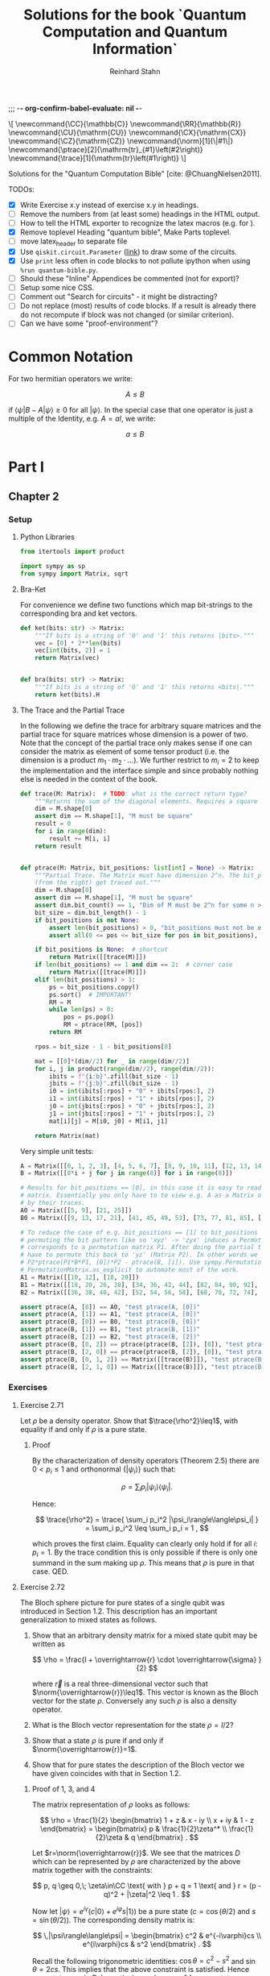 ;;; -*- org-confirm-babel-evaluate: nil -*-
#+title:  Solutions for the book `Quantum Computation and Quantum Information`
#+author: Reinhard Stahn
#+startup: inlineimages nolatexpreview show2levels

# TODO:
#+options: toc:3

#+name: insert-latex-macros-function-for-dynamic-block
#+begin_src emacs-lisp :results silent :exports none
  (defun org-dblock-write:insert-latex-macros (params)
    "Function of the dynamic block for latex macros."
    (let ((lines nil) (file (plist-get params :file)))
        (with-temp-buffer
            (insert-file-contents file)
            (setq lines (split-string (buffer-string) "\n" t)))
        (insert (mapconcat (lambda (str) (concat "#+latex_header: " str)) lines "\n"))
        (insert "\n#+begin_html\n\\[\n")
        (insert (mapconcat 'identity lines "\n"))
        (insert "\n\\]\n#+end_html")))
#+end_src

# This dynamic block defines the relevant latex macros so that org mode catches them up. Define new
# macros in ./latex-macros.tex. Execute org-dblock-update to sync with latex-macros.tex. Don't
# forget to execute the source block of org-dblock-write:insert-latex-macros before!
#+BEGIN: insert-latex-macros :file "latex-macros.tex"
#+latex_header: \newcommand{\CC}{\mathbb{C}}
#+latex_header: \newcommand{\RR}{\mathbb{R}}
#+latex_header: \newcommand{\CU}{\mathrm{CU}}
#+latex_header: \newcommand{\CX}{\mathrm{CX}}
#+latex_header: \newcommand{\CZ}{\mathrm{CZ}}
#+latex_header: \newcommand{\norm}[1]{\|#1\|}
#+latex_header: \newcommand{\ptrace}[2]{\mathrm{tr}_{#1}\left(#2\right)}
#+latex_header: \newcommand{\trace}[1]{\mathrm{tr}\left(#1\right)}
#+begin_html
\[
\newcommand{\CC}{\mathbb{C}}
\newcommand{\RR}{\mathbb{R}}
\newcommand{\CU}{\mathrm{CU}}
\newcommand{\CX}{\mathrm{CX}}
\newcommand{\CZ}{\mathrm{CZ}}
\newcommand{\norm}[1]{\|#1\|}
\newcommand{\ptrace}[2]{\mathrm{tr}_{#1}\left(#2\right)}
\newcommand{\trace}[1]{\mathrm{tr}\left(#1\right)}
\]
#+end_html
#+END:

Solutions for the "Quantum Computation Bible" [cite: @ChuangNielsen2011].

TODOs:
- [X] Write Exercise x.y instead of exercise x.y in headings.
- [ ] Remove the numbers from (at least some) headings in the HTML output.
- [ ] How to tell the HTML exporter to recognize the latex macros (e.g. for \CZ).
- [X] Remove toplevel Heading "quantum bible", Make Parts toplevel.
- [ ] move latex_header to separate file
- [X] Use ~qiskit.circuit.Parameter~ ([[https://qiskit.org/documentation/stubs/qiskit.circuit.QuantumCircuit.assign_parameters.html][link]]) to draw some of the circuits.
- [X] Use ~print~ less often in code blocks to not pollute ipython when using ~%run quantum-bible.py~.
- [ ] Should these "Inline" Appendices be commented (not for export)?
- [ ] Setup some nice CSS.
- [ ] Comment out "Search for circuits" - it might be distracting?
- [ ] Do not replace (most) results of code blocks. If a result is already there do not recompute if
  block was not changed (or similar criterion).
- [ ] Can we have some "proof-environment"?

* Common Notation
:PROPERTIES:
:CUSTOM_ID: common-notation
:END:
For two hermitian operators we write:

$$ A \leq B $$

if $\langle\psi|B - A|\psi\rangle \geq 0$ for all $|\psi\rangle$. In the special case that one
operator is just a multiple of the Identity, e.g. $A=aI$, we write:

$$ a \leq B $$

* Part I
** Chapter 2
  :PROPERTIES:
  :header-args:python: :session *chapter-2* :tangle yes :comments link :results silent :exports both
  :END:
*** Setup
**** Python Libraries
#+begin_src python
  from itertools import product

  import sympy as sp
  from sympy import Matrix, sqrt
#+end_src

**** Bra-Ket
For convenience we define two functions which map bit-strings to the corresponding bra and ket vectors.

#+begin_src python
  def ket(bits: str) -> Matrix:
      """If bits is a string of '0' and '1' this returns |bits>."""
      vec = [0] * 2**len(bits)
      vec[int(bits, 2)] = 1
      return Matrix(vec)


  def bra(bits: str) -> Matrix:
      """If bits is a string of '0' and '1' this returns <bits|."""
      return ket(bits).H
#+end_src

**** The Trace and the Partial Trace
In the following we define the trace for arbitrary square matrices and the partial trace for square
matrices whose dimension is a power of two. Note that the concept of the partial trace only makes
sense if one can consider the matrix as element of some tensor product (i.e. the dimension is a
product $m_1\cdot m_2\cdot\ldots$). We further restrict to $m_i=2$ to keep the implementation and
the interface simple and since probably nothing else is needed in the context of the book.

#+begin_src python
  def trace(M: Matrix):  # TODO: what is the correct return type?
      """Returns the sum of the diagonal elements. Requires a square matrix."""
      dim = M.shape[0]
      assert dim == M.shape[1], "M must be square"
      result = 0
      for i in range(dim):
          result += M[i, i]
      return result


  def ptrace(M: Matrix, bit_positions: list[int] = None) -> Matrix:
      """Partial Trace. The Matrix must have dimension 2^n. The bit_positions describe which bits
      (from the right) get traced out."""
      dim = M.shape[0]
      assert dim == M.shape[1], "M must be square"
      assert dim.bit_count() == 1, "Dim of M must be 2^n for some n >= 0"
      bit_size = dim.bit_length() - 1
      if bit_positions is not None:
          assert len(bit_positions) > 0, "bit_positions must not be empty"
          assert all(0 <= pos <= bit_size for pos in bit_positions), "Invalid bit_positions"

      if bit_positions is None:  # shortcut
          return Matrix([[trace(M)]])
      if len(bit_positions) == 1 and dim == 2:  # corner case
          return Matrix([[trace(M)]])
      elif len(bit_positions) > 1:
          ps = bit_positions.copy()
          ps.sort()  # IMPORTANT!
          RM = M
          while len(ps) > 0:
              pos = ps.pop()
              RM = ptrace(RM, [pos])
          return RM

      rpos = bit_size - 1 - bit_positions[0]

      mat = [[0]*(dim//2) for _ in range(dim//2)]
      for i, j in product(range(dim//2), range(dim//2)):
          ibits = f"{i:b}".zfill(bit_size - 1)
          jbits = f"{j:b}".zfill(bit_size - 1)
          i0 = int(ibits[:rpos] + "0" + ibits[rpos:], 2)
          i1 = int(ibits[:rpos] + "1" + ibits[rpos:], 2)
          j0 = int(jbits[:rpos] + "0" + jbits[rpos:], 2)
          j1 = int(jbits[:rpos] + "1" + jbits[rpos:], 2)
          mat[i][j] = M[i0, j0] + M[i1, j1]

      return Matrix(mat)
#+end_src

Very simple unit tests:

#+begin_src python
  A = Matrix([[0, 1, 2, 3], [4, 5, 6, 7], [8, 9, 10, 11], [12, 13, 14, 15]])
  B = Matrix([[8*i + j for j in range(8)] for i in range(8)])

  # Results for bit_positions == [0], in this case it is easy to read out the results from the input
  # matrix. Essentially you only have to to view e.g. A as a Matrix of 2x2 matrices which you replace
  # by their traces.
  A0 = Matrix([[5, 9], [21, 25]])
  B0 = Matrix([[9, 13, 17, 21], [41, 45, 49, 53], [73, 77, 81, 85], [105, 109, 113, 117]])

  # To reduce the case of e.g. bit_positions == [1] to bit_positions == [0] use the fact that
  # permuting the bit pattern like so 'xyz' -> 'zyx' induces a Permutation on the basis vectors which
  # corresponds to a permutation matrix P1. After doing the partial trace we are left with 'zy' and
  # have to permute this back to 'yz' (Matrix P2). In other words we have the identity
  # P2*ptrace(P1*B*P1, [0])*P2 - ptrace(B, [i]). Use sympy.Permutation, sympy.PermutationMatrix, and
  # PermutationMatrix.as_explicit to automate most of the work.
  A1 = Matrix([[10, 12], [18, 20]])
  B1 = Matrix([[18, 20, 26, 28], [34, 36, 42, 44], [82, 84, 90, 92], [98, 100, 106, 108]])
  B2 = Matrix([[36, 38, 40, 42], [52, 54, 56, 58], [68, 70, 72, 74], [84, 86, 88, 90]])

  assert ptrace(A, [0]) == A0, "test ptrace(A, [0])"
  assert ptrace(A, [1]) == A1, "test ptrace(A, [0])"
  assert ptrace(B, [0]) == B0, "test ptrace(B, [0])"
  assert ptrace(B, [1]) == B1, "test ptrace(B, [1])"
  assert ptrace(B, [2]) == B2, "test ptrace(B, [2])"
  assert ptrace(B, [0, 2]) == ptrace(ptrace(B, [2]), [0]), "test ptrace(B, [0, 2])"
  assert ptrace(B, [2, 0]) == ptrace(ptrace(B, [2]), [0]), "test ptrace(B, [2, 0])"
  assert ptrace(B, [0, 1, 2]) == Matrix([[trace(B)]]), "test ptrace(B, [0, 1, 2])"
  assert ptrace(B, [2, 1, 0]) == Matrix([[trace(B)]]), "test ptrace(B, [2, 1, 0])"
#+end_src

*** Exercises
**** Exercise 2.71
Let $\rho$ be a density operator. Show that $\trace{\rho^2}\leq1$, with equality if and only if $\rho$ is a pure state.

***** Proof
By the characterization of density operators (Theorem 2.5) there are $0<p_i\leq1$ and orthonormal
$\{|\psi_i\rangle\}$ such that:

$$
  \rho = \sum_i p_i |\psi_i\rangle\langle\psi_i| .
$$

Hence:

$$
  \trace{\rho^2} = \trace{ \sum_i p_i^2 |\psi_i\rangle\langle\psi_i| } = \sum_i p_i^2 \leq \sum_i p_i = 1 ,
$$

which proves the first claim. Equality can clearly only hold if for all $i$: $p_i=1$. By the trace
condition this is only possible if there is only one summand in the sum making up $\rho$. This means
that $\rho$ is pure in that case. QED.

**** Exercise 2.72
The Bloch sphere picture for pure states of a single qubit was introduced in Section 1.2. This
description has an important generalization to mixed states as follows.

1. Show that an arbitrary density matrix for a mixed state qubit may be written as

   $$
     \rho = \frac{I + \overrightarrow{r} \cdot \overrightarrow{\sigma} }{2}
   $$

  where $\overrightarrow{r}$ is a real three-dimensional vector such that
   $\norm{\overrightarrow{r}}\leq1$. This vector is known as the Bloch vector for the state
   $\rho$. Conversely any such $\rho$ is also a density operator.
2. What is the Bloch vector representation for the state $\rho=I/2$?
3. Show that a state $\rho$ is pure if and only if $\norm{\overrightarrow{r}}=1$.
4. Show that for pure states the description of the Bloch vector we have given coincides with that
   in Section 1.2.

***** Proof of 1, 3, and 4
The matrix representation of $\rho$ looks as follows:

$$
  \rho = \frac{1}{2} \begin{bmatrix} 1 + z & x - iy \\ x + iy & 1 - z \end{bmatrix}
  = \begin{bmatrix} p & \frac{1}{2}\zeta^* \\ \frac{1}{2}\zeta & q \end{bmatrix} .
$$

Let $r=\norm{\overrightarrow{r}}$. We see that the matrices $D$ which can be represented by $\rho$
are characterized by the above matrix together with the constraints:

$$
  p, q \geq 0,\; \zeta\in\CC \text{ with } p + q = 1 \text{ and } r = (p - q)^2 + |\zeta|^2 \leq 1 .
$$

Now let $|\psi\rangle=e^{i\gamma}(c|0\rangle+e^{i\varphi}s|1\rangle)$ be a pure state ($c=\cos(\theta/2)$ and $s=\sin(\theta/2)$). The
corresponding density matrix is:

$$
  \,|\psi\rangle\langle\psi| = \begin{bmatrix} c^2 & e^{-i\varphi}cs \\ e^{i\varphi}cs & s^2 \end{bmatrix} .
$$

Recall the following trigonometric identities: $\cos\theta=c^2-s^2$ and $\sin\theta=2cs$. This
implies that the above constraint is satisfied. Hence pure states are in $D$. In particular we have
$r=1$ for pure states.

On the other hand the same trigonometric identities also show that the constraint strengthened by
$r=1$ characterizes the pure states. Indeed, the correspondence between the two representations is
given by $x+iy=\zeta=e^{i\varphi}\sin\theta$ and $z=p-q=\cos\theta$. This shows claims 3 and 4 (for
the latter recall that the Bloch-Sphere is parameterized by
$(x,y,z)=(\sin\theta\cos\varphi,\;\sin\theta\sin\varphi,\;\cos\theta)$).

Clearly $D$ is a convex set, hence all density matrices are in $D$. This follows from the fact that
density operators are the (closed) convex hull of the pure states. This shows the original version
of claim 1 (we extended it a bit).

To show the rest of claim 1 it remains to prove that $D$ contains only density operators.

That $D$ contains only hermitian operators with trace=1 is clear. By exercise 4.5 we have
$(\overrightarrow{r} \cdot \overrightarrow{\sigma})^2=\norm{\overrightarrow{r}}^2I$. Since
$\overrightarrow{r} \cdot \overrightarrow{\sigma}$ is hermitian and not a multiple of $I$ we deduce
that it has the two eigenvalues $\pm\norm{\overrightarrow{r}}$. Hence (see [[#common-notation][section on notation]] for
the meaning):

$$
  0 \leq \frac{1 - \norm{\overrightarrow{r}}}{2} \leq \rho \leq  \frac{1 + \norm{\overrightarrow{r}}}{2} \leq 1 .
$$

In particular, $\rho$ is indeed a positive operator. Hence, $\rho$ is a density matrix. This shows
the rest of claim 1.

***** Solution to 2
$I/2$ is represented by $\overrightarrow{r}=(0,0,0)$. It corresponds to the ensemble $\{(1/2,|0\rangle),(1/2,|1\rangle)\}$.

**** Exercise 2.73
Let $\rho$ be a density operator. A minimal ensemble for $\rho$ is an ensemble
$\{(p_i, |\psi_i\rangle)\}$ containing a number of elements equal to the rank of $\rho$. Let
$|\psi\rangle$ be any state in the support of $\rho$ . (The /support/ of a Hermitian operator $A$
is the vector space spanned by the eigenvectors of $A$ with non-zero eigenvalues.) Show that there
is a minimal ensemble for $\rho$ that contains $|\psi\rangle$, and moreover that in any such
ensemble $|\psi\rangle$ must appear with probability

$$
  p = \frac{1}{\langle\psi|\rho^{-1}|\psi\rangle} ,
$$

where $\rho^{-1}$ is defined to be the inverse of $\rho$, when $\rho$ is considered as an operator
acting only on the support of $\rho$. (This definition removes the problem that $\rho$ may not have
an inverse.)

***** Proof
Consider the representation of $\rho$ by its eigenvectors (with non-zero eigenvalues):

$$
  \rho = \sum_{i=1}^n \lambda_i |i\rangle\langle i| .
$$

Since $|\psi\rangle$ is in the support of $\rho$ there are unique complex numbers $v_1,\ldots,v_n$
with:

$$
  \sum_{i=1}^n v_i \sqrt{\lambda_i} |i\rangle \in \RR |\psi\rangle \text{ and } \sum_{i=1}^n |v_i|^2 = 1 .
$$

Now extend these numbers to a unitary matrix $u\in\CC^{n\times n}$ such that $u_{ij}=v_j$ (formally
the existence follows from the Gram-Schmidt procedure). Let

$$
  \sqrt{p_i} |\psi_i\rangle := \sum_{i=1}^n u_{ij} \sqrt{\lambda_j} |j\rangle .
$$

By construction $|\psi\rangle=|\psi_1\rangle$. By Theorem 2.6 (Unitary Freedom in the ensemble for
density matrices) we found an ensemble containing $|\psi\rangle$ so the existence is
established. Conversely, the same Theorem states that any ensemble representing $\rho$ and
satisfying $|\psi_1\rangle=|\psi_1\rangle$ must satisfy the above constraint for a matrix $u$ whose
first row is $v$.

By the above contraint and the spectral theorem we have:

$$
  \sqrt{p_i p_j} \langle\psi_i|\rho^{-1}|\psi_j\rangle
  = \sum_{kl} u_{ik}^\dagger \sqrt{\lambda_k} \langle k| \rho^{-1} u_{jl} \sqrt{\lambda_l} |l\rangle
  = \sum_{k} u_{jk} u_{ki}^* \lambda_k \langle k|\rho^{-1}|k\rangle
  = \delta_{ij} .
$$

Setting $i=j=1$ proves the claim. QED.

*Remark:* The proof shows that each minimal ensemble $(\sqrt{p_i}|\psi_i\rangle)$ is an orthonormal
basis on the support of $\rho$ with respect to the inner product given by
$\langle\varphi|\rho^{-1}|\psi\rangle$.

**** Exercise 2.74
Suppose a composite of systems A and B is in the state $|a\rangle|b\rangle$, where $|a\rangle$ is a
pure state of system A, and $|b\rangle$ is a pure state of system B. Show that the reduced density
operator of system A alone is a pure state.

***** Proof
The joint state is indeed a /simple/ tensor product (i.e. a product state):

$$
  \,|a\rangle |b\rangle = |a\rangle \otimes |b\rangle .
$$

The corresponding density matrix is:

$$
  \rho = |a\rangle\langle a| \otimes |b\rangle\langle b| .
$$

The reduced density operator for A is obtained by taking the partial trace with respect to B:

$$
  \rho_A = \ptrace{B}{\rho} = |a\rangle\langle a|.
$$

This is indeed the pure state $|a\rangle$. QED.

**** Exercise 2.75
For each of the four Bell states, find the reduced density operator for each qubit.

***** Solution
The four Bell States are given by:

$$
  \,|\beta_{xy}\rangle = \frac{1}{\sqrt{2}} \left( |0y\rangle + (-1)^{x} |1\overline{y}\rangle \right) ,
$$

where $\overline{y}$ denotes the negation of $y$. Using $\trace{|i\rangle\langle j|}=\delta_{ij}$ we deduce:

$$
  \ptrace{2}{|\beta_{xy}\rangle} = \frac{1}{2} (|0\rangle\langle0| + |1\rangle\langle1|) = \frac{1}{2} I .
$$

and in the same way:

$$
  \ptrace{1}{|\beta_{xy}\rangle} = \frac{1}{2} (|y\rangle\langle y|
  \,+\, |\overline{y}\rangle\langle\overline{y}|) = \frac{1}{2} I .
$$

So in all 8 cases we get the same result: $I/2$.

*Remark:* We see that knowledge of all partial traces is not sufficient to reconstruct the original
state.

**** Exercise 2.76
Extend the proof of the Schmidt decomposition to the case where A and B may have state spaces of
different dimensionality.

***** Proof
Of course one may reuse the proof from the book by utilizing the general form of the singular value
decompostion for non-square matrices.

Alternatively: Assume wlog $\dim(H_A)\leq\dim(H_B)$. We already have a proof for the case of equal
dimensions hence assume $\dim(H_A)<\dim(H_B)$. Now we extend A by a direct sum with a Hilbert Space
$R$ such that:

$$
  \dim(H_A \oplus R) = \dim(H_B) .
$$

By the already proved special case of the theorem we get a Schmidt-Decomposition on $(H_A\oplus R)\otimes H_B$:

$$
  \,|\psi\rangle = \sum_i \lambda_i \, |i_A\rangle |i_B\rangle .
$$

We have to prove that $|i_A\rangle\in H_A$ for all $i$. Indeed, let $|r\rangle\in R$ and consider:


$$
  \langle i_A|r\rangle = \langle i_A, i_B | r, i_B \rangle = \sum_j \langle j_A, j_B | r, i_B \rangle
  = \langle \psi | r, i_B \rangle = 0 .
$$
This shows the claim. QED.

**** Exercise 2.77
Suppose ABC is a three component quantum system. Show by example that there are quantum states of
such systems which can not be written in the form

$$
  \,|\psi\rangle = \sum_i \lambda_i |i_A, i_B, i_C\rangle
$$

where $\lambda_i$ are real numbers, and $|i_A\rangle$, $|i_B\rangle$, $|i_C\rangle$ are orthonormal
vectors of the respective systems.

***** Proof
Suppose a Schmidt-like decomposition is possible for a state with respect to ABC. Then the reduced
density operators in A, B and C must have the same set of eigenvalues. Hence, to show that such a
decomposition is not possible for a given state it suffices to show that the sets of eigenvalue are
not all equal.

To spare us boring calculations lets introduce a nice function which takes a state vector of a
three-qubit system ABC as input (this is already the simplest case where we can find counter
examples). As output it reports the eigenvalues of the density matrix of each subsystem.

#+name: exercise-2-77-1
#+begin_src python
  def get_eigenvals_of_ABC(state_vector: Matrix):
      """Calculate eigenvals of subsystems of three-qubit system (for Exercise 2.77)."""
      density = state_vector.H * state_vector
      DA = ptrace(density, [1, 2])
      DB = ptrace(density, [0, 2])
      DC = ptrace(density, [0, 1])

      result = ""
      for S, D in [("A", DA), ("B", DB), ("C", DC)]:
          result += f"Eigenvalues in {S}: {D.eigenvals()}.\n"

      return result
#+end_src

The following code-snippit shows that

$$
  \frac{1}{\sqrt{3}} (|000\rangle + |010\rangle + |011\rangle)
$$

cannot be decomposed as required:

#+name: exercise-2-77-1
#+begin_src python :results replace
  get_eigenvals_of_ABC((bra('000') + bra('010') + bra('011')) / sqrt(3))
#+end_src

#+RESULTS: exercise-2-77-1
: Eigenvalues in A: {1/2 - sqrt(5)/6: 1, sqrt(5)/6 + 1/2: 1}.
: Eigenvalues in B: {1/2 - sqrt(5)/6: 1, sqrt(5)/6 + 1/2: 1}.
: Eigenvalues in C: {1: 1, 0: 1}.

**** Exercise 2.78
Prove that a state $|\psi\rangle$ of a composite system AB is a product state if and only if it has
Schmidt number 1. Prove that $|\psi\rangle$ is a product state if and only if $\rho^A$ (and thus
$\rho^B$) are pure states.

***** Proof
A product state is a state which can be represented by a /simple/ tensor product
$|\alpha\rangle\otimes|\beta\rangle$. But this is by definition the same as having Schmidt-Rank 1.

For the second part consider the Schmidt-Decomposition:

$$
  \, |\psi\rangle = \sum_{i=1}^r \lambda_i |i_A\rangle \otimes |i_B\rangle .
$$

Hence the reduced state on system A is (take the partial trace on B):

$$
  \rho^A = \sum_{i=1}^r \lambda_i^2 |i_A\rangle\langle i_A| .
$$

Since $\sum_i\lambda_i^2=1$ and $\lambda_i>0$ this can only be a pure state (a projection operator,
i.e. $\rho^2=\rho$) if $r=1$. This is the same as $|\psi\rangle$ being a product state. QED.

****
**** Exercise 2.79
Consider a composite system consisting of two qubits. Find the Schmidt decompositions of the states

$$
  \frac{|00\rangle + |11\rangle}{\sqrt{2}}; \quad
  \frac{|00\rangle + |01\rangle +  |10\rangle + |11\rangle}{2}; \quad \text{and} \quad
  \frac{|00\rangle + |01\rangle + |10\rangle}{\sqrt{3}} .
$$

***** Solution
The first state clearly is already represented as Schmidt-Decomposition.

The second term has Schmidt-Decomposition $|+\rangle\otimes|+\rangle$, where
$|+\rangle=(|0\rangle+|1\rangle)/\sqrt{2}$ is "the" positive eigenvector of the Pauli Operator $X$.

For the third one we have to calculate something. The proof of the existence of the
Schmidt-Decomposition gives a procedure to actually calculate it. First let us find the Matrix
$A\in\CC^{2\times2}$ such that:

$$
  \frac{|00\rangle + |01\rangle + |10\rangle}{\sqrt{3}} = \sum_{ij} A_{ij} |i\rangle \otimes |j\rangle .
$$

Clearly the following is the only matrix satisfying the above equation:

$$
  A = \frac{1}{\sqrt{3}} \begin{bmatrix} 1 & 1 \\ 1 & 0 \end{bmatrix} .
$$

We need to find the singular value decomposition of $A$. Since $A$ is hermitian this simplifies to
find the spectral decomposition $A=UDU^\dagger$.

One can use sympy to do this. The eigenvalues are:

$$
  \lambda_{\pm} = \frac{\sqrt{3}}{6} \left( 1 \pm \sqrt{5} \right) .
$$

"The" eigenvectors are:

$$
  \,|\pm_A\rangle = \frac{1}{\sqrt{10 \pm 2\sqrt{5}}} \left((1 \pm \sqrt{5})|0\rangle + 2|1\rangle \right) .
$$

With this we can write down the Schmidt-Decomposition:

$$
  \frac{|00\rangle + |01\rangle + |10\rangle}{\sqrt{3}}
  = \lambda_+ |+_A\rangle|+_A\rangle + \lambda_- |-_A\rangle|-_A\rangle .
$$

Note that the fact that the eigenvectors can be chosen with real entries simplifies things.

**** Exercise 2.80
Suppose $|\psi\rangle$ and $|\varphi\rangle$ are two pure states of a composite quantum system with
components A and B, with identical Schmidt coefficients. Show that there are unitary transformations
$U$ on system A and $V$ on system B such that $|\psi\rangle = (U \otimes V )|\varphi\rangle$.

***** Proof
That $|\psi\rangle$ and $|\varphi\rangle$ have the same Schmidt coefficients means that there are
positive numbers $\lambda_i$ such that

\begin{align*}
  \, |\psi\rangle &= \sum_{i=1}^r \lambda_i |i_{A,\psi}\rangle |i_{B,\psi}\rangle , \\
  \, |\varphi\rangle &= \sum_{i=1}^r \lambda_i |i_{A,\varphi}\rangle |i_{B,\varphi}\rangle ,
\end{align*}

for some orthonormal sets $(|i_{A,\psi}\rangle)$, $(|i_{A,\varphi}\rangle)$, $(|i_{B,\psi}\rangle)$,
$(|i_{B,\varphi}\rangle)$. By the latter fact it is easy to find a unitary $U$ which maps
$|i_{A,\varphi}\rangle$ to $|i_{A,\psi}\rangle$ and similarly a $V$ for the B-system. These two
unitary operators satisfy the claim.

**** Exercise 2.81
Let $|AR_1\rangle$ and $|AR_2\rangle$ be two purifications of a state $\rho^A$ to a composite system
AR. Prove that there exists a unitary transformation $U_R$ acting on system R such that

$$
\,|AR_1\rangle = (I_A \otimes U_R ) |AR_2\rangle .
$$

***** Proof
Let

$$
  \rho^A = \sum_{i=1}^r \lambda_i^2 |i_A\rangle\langle i_A|
$$

be a Spectral-Decomposition of $\rho^A$ (in particular all the vectors involved form an orthonormal
set). Without loss of generality we may assume that $|AR_2\rangle$ adheres to the generic
construction from the book, that is

$$
\, |AR_2\rangle = \sum_{i=1}^r |i_A\rangle \otimes |i_R\rangle
$$

with an orthonormal set $(|i_R\rangle)$. A priori the Hilbert Space of $R$ could have dimension
smaller then $r$. But in that case we could simply augment $R$ by some additional dimensions.

Since $|AR_1\rangle$ and $|AR_2\rangle$ are purifications of the same state they have the same
Schmidt Numbers (the $\lambda_i$ from above). From Exercise 2.80 we deduce that there exist
unitary matrices $V_A$ and $V_R$ such that

$$
\,|AR_1\rangle = (V_A \otimes V_R ) |AR_2\rangle .
$$

To simplify notation let us write $V=V_A$. Slightly abusing notation, let us write
$\ptrace{R}{|\psi\rangle}$ when we mean $\ptrace{R}{|\psi\rangle\langle\psi|}$. We have

$$
  \rho^A = \ptrace{R}{|AR_1\rangle} = \ptrace{R}{V\otimes V_R \, |AR_2\rangle} = V^\dagger \rho^A V .
$$

This implies that $V$ leaves the eigenspaces of $\rho^A$ invariant (that is, an eigenvector of some
eigenvalue is mapped to a possibly different eigenvector of the same eigenvalue).

For the moment let us assume that all $\lambda_i$ are equal, that is $\lambda_i=1/r$. Let
$(v_{ij})\in\CC^{r\times r}$ be the matrix representation of $V$ on the eigenspace of $1/r$. We
have:

$$
\, |AR_1\rangle = V \otimes V_R \, |AR_2\rangle = \frac{1}{r} \sum_{ij} v_{ji} |j_A\rangle \otimes V_R|i_R\rangle
  = \frac{1}{r} \sum_{j} |j_A\rangle \otimes \left( \sum_i v_{ji} V_R|i_{R}\rangle \right) .
$$

Let $|j_{R'}\rangle=\sum_{i}v_{ji}V_R|i_{R}\rangle$. These vectors form an orthonormal set
since $(v_{ij})$ is a unitary matrix (and transposed unitary matrices are unitary too) and the
$(|i_R\rangle)$ are orthonormal. Hence there is a unitary matrix $U_R$ such that
$|j_{R'}\rangle=U|j_R\rangle$. This together with the previous equation implies the desired result:

$$
\, |AR_1\rangle = (I_A \otimes U_R) |AR_2\rangle .
$$

The general case follows by decomposing $|AR_1\rangle$ and $|AR_2\rangle$ into direct sums over the
eigenspaces of $\rho^A$ and repeating the above reasoning for each one. Note that in the above
reasoning for the special case the particular value of the trace was unimportant! QED.

**** Exercise 2.82
Suppose $\{p_i , |\psi_i\rangle\}$ is an ensemble of states generating a density matrix $\rho$
for a quantum system A. Introduce a system R with orthonormal basis $|i\rangle$.

1. Show that $\sum_i \sqrt{p_i} |\psi_i\rangle|i\rangle$ is a purification of $\rho$.
2. Suppose we measure R in the basis $(|i\rangle)$, obtaining outcome i. With what probability do we
   obtain the result $i$, and what is the corresponding state of system A?
3. Let $|AR\rangle$ be any purification of $\rho$ to the system AR. Show that there exists an
   orthonormal basis $|i\rangle$ in which R can be measured such that the corresponding
   post-measurement state for system A is $|\psi_i\rangle$ with probability $p_i$.

Remark (which is missing in the book): In sub-exercise 3 one may assume that the space $R$ is large
enough to hold all the $|i\rangle$ even if the purification does not need that many dimensions (two
ensembles always have at least $r$ (rank) members but might have more, see also Theorem 2.6).

***** Proof of 1
This was /essentially/ shown in the book right before Exercise 2.79! In the book it was /implicitly/
assumed that the $|\psi\rangle$ are orthonormal (by using the Schmidt-Decomposition of $\rho$). But
the proof did not use this fact. QED.

***** Proof of 2
Recall that:

$$
  \,|AR\rangle = \sum_i \sqrt{p_i} |\psi_i\rangle |i\rangle .
$$

The measurement of $i$ as viewed from the whole system AR is represented by
$I\otimes|i\rangle\langle i|$ (see Box 2.6). Hence the probability to measure $i$ is:

$$
  p(i) = \langle AR|I\otimes|i\rangle\langle i| AR\rangle = p_i .
$$

The post-measurement state is:

$$
  \frac{1}{p(i)} I\otimes|i\rangle\langle i| AR\rangle = |\psi\rangle|i\rangle .
$$

Restricted to A this is corresponds to $|\psi\rangle$ (note that this does not /directly/ follow
from Postulate 4 but it is easy to show that product state behave nice under decomposition into the
corresponding subsystems). QED.

*Although it is not asked for*, here is the state of R expressed as a density matrix (before measurement):

$$
  \rho^R = \ptrace{A}{|AR\rangle\langle AR|} = \sum_{ij} \sqrt{p_i p_j} \langle\psi_i|\psi_j\rangle |i\rangle\langle i| .
$$

It is nice to verify that the after measurement results restricted to R are consistent with the
above:

$$
  p(i) = p_i = \trace{|i\rangle\langle i| \rho^R} ,
$$

and

$$
\,  |i\rangle = \frac{1}{p_i} |i\rangle\langle i| \rho^R |i\rangle\langle i| .
$$

***** Proof of 3
Unfortunately there is a notation clash here. Let us rename the orthonormal set used in part 1 to
$(|i_0\rangle)$ and the corresponding purified vector to $|AR_0\rangle$. By exercise 2.81 (freedom
of purifications) there is a unitary operator $U_R$ such that:

$$ |AR\rangle = I\otimes U_R \; |AR_0\rangle $$

Hence we may use the basis $(|i\rangle=U_R|i_0\rangle)$ to achieve the desired goal.

But note a subtle issue here: A priori $U_R$ is not necessarily defined on each individual
$|i_0\rangle$. The reason is, that each density operator has ensembles with arbitrary many states
(of course they are all linearly dependent to some $r$ dimensional set due to Theorem 2.6). This
implies that R0 can be arbitrary large if one takes the construction in sub-exercise 1. On the
other hand one can just "add some dimensions" to R if necessary and extend $U_R$ unitarily. QED.

* Part II
** ACTIVE Chapter 4
  :PROPERTIES:
  :header-args:python: :session *chapter-4* :tangle yes :comments link :results silent :exports both
  :END:
*** Setup
**** Setup Python Libraries
#+name: setup-chapter-4
#+begin_src python
  from functools import reduce
  from itertools import product
  from typing import Any

  import sympy as sp
  from sympy import cos, exp, I, Matrix, pi, sin, sqrt
  from sympy.physics.quantum import TensorProduct
  from sympy.combinatorics import Permutation as Perm

  import numpy as np
  import numpy.typing as npt

  from qiskit.circuit import QuantumCircuit, Parameter as Param
#+end_src

**** Pauli- and Rotation-Matrices
The Pauli matrices, and some related matrices:

#+name: paulis-and-friends
#+begin_src python
  # The Paulis:
  X = Matrix([[0, 1], [1, 0]])
  Y = Matrix([[0, -I], [I, 0]])
  Z = Matrix([[1, 0], [0, -1]])

  # Identity
  Id = Matrix([[1, 0], [0, 1]])
  # Hadamard Gate
  H = Matrix([[1, 1], [1, -1]]) / sqrt(2)
  # Phase Gate (sqrt(Z))
  S = Matrix([[1, 0], [0, I]])
  # pi/8 Gate
  T = Matrix([[1, 0], [0, exp(pi * I / 4)]])

  # Rotation Operators
  # - Rz: Phase Shift
  # - Rx: "Strange" Rotation
  # - Ry: Real Rotation
  theta = sp.symbols('theta')
  Rz = Matrix([[exp(-I*theta/2), 0], [0, exp(I*theta/2)]])
  Rx = Matrix([[cos(theta/2), -I*sin(theta/2)], [-I*sin(theta/2), cos(theta/2)]])
  Ry = Matrix([[cos(theta/2), -sin(theta/2)], [sin(theta/2), cos(theta/2)]])
#+end_src

The rotation operators correspond to a rotation of angle $\theta$ around the respective axis in the
*Bloch Sphere* (See Exercise 4.6).

#+caption: The Bloch Sphere
#+name: bloch-sphere.svg
#+attr_org: :width 400px
#+attr_html: :style width: 50%
[[./images/bloch-sphere.svg]]

**** SWAP - a two-qubit Gate
The =SWAP= Gate takes two qubits and exchanges their state. It is a permutation on the basis vectors:

#+name: swap-gate
#+begin_src python
  SWAP = Matrix([
    [1, 0, 0, 0],
    [0, 0, 1, 0],
    [0, 1, 0, 0],
    [0, 0, 0, 1]
  ])
#+end_src

**** Controlled Gates
For the definition of the controlled gates we introduce the projections $P_j$ corresponding to the
computational basis. Moreover we generalize the Tensor Product (Kronecker Product on Matrices) to
take more then two argumentes (sympy only allows two arguments, which is not convenient).

#+name: projection-operators
#+begin_src python
  # First define the projections onto the computational basis
  P0 = Matrix([[1, 0], [0, 0]])
  P1 = Matrix([[0, 0], [0, 1]])

  def tprod(A1, *As):
      """Generalize TensorProduct to one and more then two arguments."""
      P = A1
      for A in As:
          P = TensorProduct(P, A)
      return P
#+end_src

The most basic controlled gates are the controlled Pauli Gates on two qubits. The function ~make_CU~
generalizes this construction to arbitrary single-qubit gates on arbitrary many wires:

#+name: controlled-pauli-gates
#+begin_src python
  # controlled X (NOT), Y, and Z gates
  CX = tprod(P0, Id) + tprod(P1, X)
  CY = tprod(P0, Id) + tprod(P1, Y)
  CZ = tprod(P0, Id) + tprod(P1, Z)


  def make_CU(num_wires: int, control: int, target: int, U: Matrix) -> Matrix:
      """Returns a controlled U Gate. U must be single qubit gate. Wires are
      numbered 0 to num_wires - 1."""
      assert 0 <= control < num_wires, "control out of range"
      assert 0 <= target < num_wires, "target out of range"
      assert control != target, "target must differ from control"
      assert U.rows == U.cols == 2, "U must be single-qubit gate"

      t0 = [Id]*num_wires
      t1 = [Id]*num_wires

      t0[control] = P0
      t1[control] = P1
      t1[target] = U

      return tprod(*t0) + tprod(*t1)
#+end_src

There are a few straightforward ways to generalize the above defined simple controlled gates.

- One can allow for multiple controls ($C^nU$ gates). One instance is the /Toffoli Gate/ aka $CCX$
  aka $C^2X$.
- Normally, e.g. $C^3X$ is "activated" by the bit pattern =111=. One can generalize this to let a
  different bit pattern, like =101=, activate it.
- One can also allow for $U$ to be a multi-qubit gate (multiple targets). In general this requires
  to specify how to wire the targets into $U$ (in which order) but for some examples like the
  /Fredkin Gate/ (aka =CSWAP=) this is an irrelevant question since the =SWAP= gate is symmetric in
  its inputs.

#+name: other-controlled-gates
#+begin_src python
  # Toffoli Gate aka CCX
  Toff = tprod(P0, P0, Id) + tprod(P0, P1, Id) + tprod(P1, P0, Id) + tprod(P1, P1, X)

  # Fredkin Gate aka CSWAP
  Fred = tprod(P0, Id, Id) + tprod(P1, SWAP)
#+end_src

Since we need them sometimes, in the following we define a factory for controlled gates with multiple controls.

#+name: make-CnU-gates
#+begin_src python
  def make_CnU(num_wires: int, controls: list[int], target: int, U: Matrix) -> Matrix:
      """Generalization of make_CU to several controls."""
      assert all([0 <= c < num_wires for c in controls]), "controls out of range"
      assert 0 <= target < num_wires, "target out of range"
      assert all([c != target for c in controls]), "target must differ from controls"
      assert U.rows == U.cols == 2, "U must be single-qubit gate"

      P = [P0, P1]

      CnU = None
      ts = []
      for bitlist in product(*[[0, 1]]*len(controls)):
          t = [Id]*num_wires

          for i, bit in enumerate(bitlist):
              t[controls[i]] = P[bit]

          ts.append(t)
      ts[-1][target] = U

      tensors = [tprod(*t) for t in ts]
      CnU = None
      for tensor in tensors:
          CnU = tensor if CnU is None else CnU + tensor

      return CnU
#+end_src

Some very simple Unit Tests:

#+name: unit-tests-for-controlled-gates
#+begin_src python
  assert make_CU(2, 0, 1, X) == CX, "Expected CX Gate (1)"
  assert make_CU(3, 1, 2, X) == tprod(Id, CX), "Expected CX Gate (2)"

  assert make_CnU(3, [0, 1], 2, X) == Toff, "Expected Toffoli Gate (1)"
  assert make_CnU(4, [1, 2], 3, X) == tprod(Id, Toff), "Expected Toffoli Gate (2)"
#+end_src

**** The Search for Circuits
In the following we document some /very basic/ approaches to find circuits consisting of
(relatively) simple gates to construct more complex gates.

The simplest non-trivial test case is to find the construction of $C^2U$ by a circuit consisting
only of controlled $X$, $V$, and $V^\dagger$, where $V$ is unitary with $V^2=U$. That is, we want to
find the construction from Figure 4.8 by exhausive search.

Possible Approaches (checkbox means that it is tried out within this document):
- [X] via sympy directly on matrices
- [X] via numpy (on matrices)
- [ ] via sympy but replacing matrices by permutations (in the spirit of the solution to exercise 4.27).
- [ ] outside python to avoid slow loops

***** Approach 1: via Sympy - Don't do this!
Here I document the approach via Sympy. This is not really a feasable approach since Matrix
Multiplication in Sympy is *extremely* slow. Of course this is not entirely unexpected since sympy
is not meant to be used in a brute force environment.

In fact, finding the circuit of Figure 4.8 via brute force is out of reach for this approach. It
can't be done within "reasonable" time limits. Going through all combinations of *just two gates*
(just 25=5*5 cases for the five admissible gates) already takes one second. For three gates the
number raises to almost nine seconds. So several minutes are to be expected in case of five gates. I
count this as "unreasonable" since this is still a very small problem.

*Conclusion:* Do not use sympy to calculate lots of matrix products.

****** The search routine
Just for completeness here is the code:

#+name: search-for-circuits-approach-via-sympy
#+begin_src python
  def make_all_CU(num_wires: int, U: Matrix, name: str, pred=None) -> list[Any]:
      """Generate all CU gates, whose control/target wires satisfy an optional predicate."""
      if pred is None:
          pred = (lambda c, t: True)

      # All possible combinations of (control, target).
      all_cts = list(product(range(num_wires), range(num_wires)))
      all_cts = [(c, t) for (c, t) in all_cts if c != t and pred(c, t)]

      gates = []
      for c, t in all_cts:
          gate = make_CU(num_wires, c, t, U)
          gates.append(dict(  # The output is a list of dicts
              name=name,
              ct=(c, t),
              gate=gate,
          ))

      return gates


  def sp_search_circuits(n: int, admissible_gates: list[Matrix], Wanted_Gate: Matrix) -> str:
      """Find all circuits with n gates implementing Wanted_Gate."""
      solutions = []
      for gates in product(*([admissible_gates]*n)):
          gs = [g["gate"] for g in gates]
          prod = reduce((lambda x, y: x*y), gs)
          if sp.simplify(prod) == Wanted_Gate:  # wanted gate should already be simplified
              solutions.append(" * ".join([f"{g['name']}{g['ct']}" for g in gates]))
      return solutions
#+end_src

****** Testing the search routine
Here we try it out. You can use ipython magic function ~%time~ to measure how slow this approach is.

#+name: search-for-circuits-approach-via-sympy-tests
#+begin_src python
  V = Matrix([[1 - I, 1 + I], [1 + I, 1 - I]]) / 2
  assert sp.simplify(V*V) == X, "Exercise 28: V must be sqrt(X)."


  def make_pred_CX(num_wires):
      def pred_CX(c, t):
          return c < t and t < num_wires - 1
      return pred_CX


  def make_pred_CV(num_wires: int):
      def pred_CV(c, t):
          return c < t and t == num_wires - 1
      return pred_CV


  adm_CX = make_all_CU(3, X, "CX", make_pred_CX(3))
  adm_CV = make_all_CU(3, V, "CV", make_pred_CV(3))
  adm_CVh = make_all_CU(3, V.H, "CVh", make_pred_CV(3))

  admissible_gates = adm_CX + adm_CV + adm_CVh

  CX01 = make_CU(3, 0, 1, X)
  CX02 = make_CU(3, 0, 2, X)
  CV02 = make_CU(3, 0, 2, V)
  assert sp_search_circuits(1, admissible_gates, CX01) == ['CX(0, 1)'], "sp_search_circuits: CX01"
  assert sp_search_circuits(1, admissible_gates, CV02) == ['CV(0, 2)'], "sp_search_circuits: CV02"
  # We comment this out since it takes about a second:
  # result = sorted(['CX(0, 1) * CV(0, 2)', 'CV(0, 2) * CX(0, 1)'])
  # assert sorted(sp_search_circuits(2, admissible_gates, CX01 * CV02)) == result, "sp_search_circuits: CX01 * CV02"
#+end_src

***** Approach 2: via Numpy
*IMPORTANT:* Complex numbers in numpy are always implemented via floats. To avoid the typical
floating point arithmetic issues we assume that all numbers are either integrals or more generally
multiples of some ~2**(-n)~. In that case floating point arithmetic is exact (up to overflow).

****** Reimplement some basic auxiliary functions for numpy
First we have to reimplement some functions we already use at the sympy side:

#+name: numpy-make-controlled-gates
#+begin_src python
  def np_kron(A1: npt.ArrayLike, *As: list[npt.ArrayLike]) -> np.ndarray:
      """Generalize TensorProduct to one and more then two arguments."""
      P = A1
      for A in As:
          P = np.kron(P, A)
      return P


  def np_make_CU(num_wires: int, control: int, target: int, U: np.ndarray) -> np.ndarray:
      """Returns a controlled U Gate. U must be single qubit gate. Wires are
      numbered 0 to num_wires - 1."""
      assert 0 <= control < num_wires, "control out of range"
      assert 0 <= target < num_wires, "target out of range"
      assert control != target, "target must differ from control"
      assert U.shape == (2, 2), "U must be single-qubit gate"

      t0 = [np_Id]*num_wires
      t1 = [np_Id]*num_wires

      t0[control] = np_P0
      t1[control] = np_P1
      t1[target] = U

      return np_kron(*t0) + np_kron(*t1)


  def np_make_CnU(num_wires: int, controls: list[int], target: int, U: np.ndarray) -> np.ndarray:
      """Generalization of make_CU to several controls."""
      assert all([0 <= c < num_wires for c in controls]), "controls out of range"
      assert 0 <= target < num_wires, "target out of range"
      assert all([c != target for c in controls]), "target must differ from controls"
      assert U.shape == (2, 2), "U must be single-qubit gate"

      P = [np_P0, np_P1]

      CnU = None
      ts = []
      for bitlist in product(*[[0, 1]]*len(controls)):
          t = [np_Id]*num_wires

          for i, bit in enumerate(bitlist):
              t[controls[i]] = P[bit]

          ts.append(t)
      ts[-1][target] = U

      tensors = [np_kron(*t) for t in ts]
      CnU = None
      for tensor in tensors:
          CnU = tensor if CnU is None else CnU + tensor

      return CnU
#+end_src

****** Implementation of the search routine
Now we can implement the search routine:

#+begin_src python
  def np_make_all_CU(num_wires: int, U: Matrix, name: str, pred=None) -> list[Any]:
      if pred is None:
          pred = (lambda c, t: True)

      pairs = list(product(range(num_wires), range(num_wires)))
      pairs = [(c, t) for (c, t) in pairs if c != t and pred(c, t)]

      gates = []
      for c, t in pairs:
          gate = np_make_CU(num_wires, c, t, U)
          gates.append(dict(
              name=name,
              ct=(c, t),
              gate=gate,
          ))

      return gates


  def np_make_all_C2U(num_wires: int, U: np.ndarray, name: str, pred=None) -> list[Any]:
      if pred is None:
          pred = (lambda c, t: True)

      triples = list(product(*([range(num_wires)]*3)))
      triples = [(c0, c1, t) for (c0, c1, t) in triples if c0 < c1 and c0 != t and c1 != t and pred((c0, c1), t)]

      gates = []
      for c0, c1, t in triples:
          gate = np_make_CnU(num_wires, [c0, c1], t, U)
          gates.append(dict(
              name=name,
              ct=((c0, c1), t),
              gate=gate,
          ))

      return gates


  def np_search_circuit(n: int, admissible_gates: list[np.ndarray], Wanted_Gate: np.ndarray) -> str:
      """Find all solutions to exercise 4.28 with n gates."""
      solutions = []
      for gates in product(*([admissible_gates]*n)):
          gs = [g["gate"] for g in gates]
          prod = reduce((lambda x, y: x @ y), gs)
          if np.alltrue(prod == Wanted_Gate):
              solutions.append(" @ ".join([f"{g['name']}{g['ct']}" for g in gates]))
      return solutions


  def make_pred_CX(num_wires):
      def pred_CX(c, t):
          return c < t and t < num_wires - 1
      return pred_CX


  def make_pred_CV(num_wires: int):
      def pred_CV(c, t):
          return c < t and t == num_wires - 1
      return pred_CV


  def make_pred_CCX(num_wires: int):
      def pred_CCX(c, t):
          return c[0] < t and c[1] < t and t < num_wires - 1
      return pred_CCX
#+end_src

****** Pauli Matrices (and friends) for numpy
Now let us redefine the Pauli Matrices within numpy:

#+name: numpy-paul-matrices
#+begin_src python
  np_X = np.array([[0, 1], [1, 0]])
  np_Y = np.array([[0, -1j], [1j, 0]])
  np_Z = np.array([[1, 0], [0, -1]])

  np_Id = np.eye(2)
  np_P0 = np.array([[1, 0], [0, 0]])
  np_P1 = np.array([[0, 0], [0, 1]])

  # Half-integral-numbers should be OK too since floats are binary
  np_V = np.array([[1 - 1j, 1 + 1j], [1 + 1j, 1 - 1j]]) / 2
  np_Vt = np_V.conj().T
  assert np.alltrue(np_V @ np_V == np_X), "np_V must be sqrt(np_X)."
#+end_src

****** Basic Unit Tests
Very simple unit tests:

#+name: numpy-unit-tests-for-search-circuit
#+begin_src python
  np_adm_CX = np_make_all_CU(3, np_X, "CX", make_pred_CX(3))
  np_adm_CV = np_make_all_CU(3, np_V, "CV", make_pred_CV(3))
  np_adm_CVh = np_make_all_CU(3, np_Vt, "CVh", make_pred_CV(3))

  np_admissible_gates = np_adm_CX + np_adm_CV + np_adm_CVh

  # For convenience:
  def shorten_admissible_gates(admissible_gates):
      return [dict(name=ag["name"], ct=ag["ct"]) for ag in admissible_gates]


  np_CX01 = np_make_CU(3, 0, 1, np_X)
  np_CX02 = np_make_CU(3, 0, 2, np_X)
  np_CV02 = np_make_CU(3, 0, 2, np_V)
  np_CVt02 = np_make_CU(3, 0, 2, np_Vt)
  assert np_search_circuit(1, np_admissible_gates, np_CX01) == ['CX(0, 1)'], "np_search_circuit: CX01"
  assert sorted(np_search_circuit(1, np_admissible_gates, np_CV02)) == ['CV(0, 2)'], "np_search_circuit: CV02"
  result = sorted(['CX(0, 1) @ CV(0, 2)', 'CV(0, 2) @ CX(0, 1)'])
  assert sorted(np_search_circuit(2, np_admissible_gates, np_CX01 @ np_CV02)) == result, "np_search_circuit: CX01 @ CV02"
#+end_src

****** Find all minimal implementations of the Toffoli Gate
Finally we can actually search for all realizations of the Toffoli Gate (=CCX=):

#+name: numpy-search-toffoli
#+begin_src python
  np_Toff = np.array(Toff)

  # we deactivate the code since it takes around 10 seconds to execute
  if False:
      np_search_circuit(5, np_admissible_gates, np_Toff)
  # Produces among 19 others the solution from the book:
  # 'CV(0, 2) @ CX(0, 1) @ CVt(1, 2) @ CX(0, 1) @ CV(1, 2)',
#+end_src

We obtain 20 solutions using exactly 5 gates to represent the Toffoli (with less gates it is not possible):

#+begin_example
CX(0, 1) @ CV(0, 2) @ CVh(1, 2) @ CX(0, 1) @ CV(1, 2)
CX(0, 1) @ CV(1, 2) @ CX(0, 1) @ CVh(0, 2) @ CVh(1, 2)
CX(0, 1) @ CV(1, 2) @ CX(0, 1) @ CVh(1, 2) @ CVh(0, 2)
CX(0, 1) @ CV(1, 2) @ CVh(0, 2) @ CX(0, 1) @ CVh(1, 2)
CX(0, 1) @ CVh(0, 2) @ CV(1, 2) @ CX(0, 1) @ CVh(1, 2)
CX(0, 1) @ CVh(1, 2) @ CX(0, 1) @ CV(0, 2) @ CV(1, 2)
CX(0, 1) @ CVh(1, 2) @ CX(0, 1) @ CV(1, 2) @ CV(0, 2)
CX(0, 1) @ CVh(1, 2) @ CV(0, 2) @ CX(0, 1) @ CV(1, 2)
CV(0, 2) @ CX(0, 1) @ CVh(1, 2) @ CX(0, 1) @ CV(1, 2)
CV(0, 2) @ CV(1, 2) @ CX(0, 1) @ CVh(1, 2) @ CX(0, 1)
CV(1, 2) @ CX(0, 1) @ CV(0, 2) @ CVh(1, 2) @ CX(0, 1)
CV(1, 2) @ CX(0, 1) @ CVh(1, 2) @ CX(0, 1) @ CV(0, 2)
CV(1, 2) @ CX(0, 1) @ CVh(1, 2) @ CV(0, 2) @ CX(0, 1)
CV(1, 2) @ CV(0, 2) @ CX(0, 1) @ CVh(1, 2) @ CX(0, 1)
CVh(0, 2) @ CX(0, 1) @ CV(1, 2) @ CX(0, 1) @ CVh(1, 2)
CVh(0, 2) @ CVh(1, 2) @ CX(0, 1) @ CV(1, 2) @ CX(0, 1)
CVh(1, 2) @ CX(0, 1) @ CV(1, 2) @ CX(0, 1) @ CVh(0, 2)
CVh(1, 2) @ CX(0, 1) @ CV(1, 2) @ CVh(0, 2) @ CX(0, 1)
CVh(1, 2) @ CX(0, 1) @ CVh(0, 2) @ CV(1, 2) @ CX(0, 1)
CVh(1, 2) @ CVh(0, 2) @ CX(0, 1) @ CV(1, 2) @ CX(0, 1)
#+end_example

*** Exercises
**** Exercise 4.1
In Exercise 2.11, which you should do now if you haven’t already done it, you computed the
eigenvectors of the Pauli matrices. Find the points on the Bloch sphere which correspond to the
normalized eigenvectors of the different Pauli matrices.

Eigenvalues are +1 and -1 for all Paulis.

Eigenvectors (non-normalized, tip: ~Y.eigenvects()~):

| Pauli | EV +1    | EV -1    |
|-------+----------+----------|
| Z     | (1, 0)   | (0, 1)   |
| X     | (1, 1)   | (1, -1)  |
| Y     | (1j, -1) | (-1, 1j) |
**** Exercise 4.2
Let $x$ be a real number and $A$ a matrix such that $A^2 = I$. Show that

\begin{align*}
% \label{eq:exercise-4.2-1}
\exp(ixA) = \cos(x)I + i\sin(x)A
\end{align*}

Use this result to verify Equations (4.4) through (4.6).

*Solution:* The equation is obvious from polynomial series of ~exp, sin, cos~.

**** Exercise 4.3
Show that, up to a global phase, the π/8 gate satisfies $T = R_z(\pi/4)$.

*Solution:* It is easy to see that $T = \exp(i\pi/8) \cdot R_z(\pi/4)$. Demonstration:

#+name: exercise-4.3-1
#+begin_src python :results replace
  rz = Rz.subs(theta, pi/4)
  exp(1j*pi/8) * rz - T  # should be zero
#+end_src

#+RESULTS: exercise-4.3-1
: Matrix([[0, 0], [0, -exp(I*pi/4) + exp(0.25*I*pi)]])

**** Exercise 4.4
Express the Hadamard gate H as a product of Rx and Rz rotations and e^{iφ} for some φ.

*Solution:* Clearly a mere product of two factors can't produce the Hadamard gate. Hence we try to
find $\alpha,\beta,\gamma$ such that $R_z(\alpha)\cdot R_x(\gamma) \cdot R_z(\beta)$ is the Hadamard
up to the phase factor. Due to the sqrt of 2 factor appearing in $H$ we deduce that $\gamma=\pm\pi/2$
is a good bet. Knowing what comes we choose $\gamma=\pi/2$.

#+name: exercise-4.4-1
#+begin_src python :results value latex replace
  a, b = sp.symbols('\\alpha \\beta')

  ra = Rz.subs(theta, a)
  rb = Rz.subs(theta, b)
  rx = Rx.subs(theta, pi/2)

  h0 = ra * rx * rb
  simp = sp.simplify(sqrt(2)*h0)
  latex_formula = sp.latex(simp)

  #sp.preview(simp, viewer='file', filename='output.png', euler=False,
  #           dvioptions=['-D', '200', '-T', 'tight', '-bg', 'Transparent', '-fg', 'rgb 0.2 0.6 1.0'])
  #"output.png"

  latex_formula
#+end_src

A short calculation leads to:

#+RESULTS: exercise-4.4-1
#+begin_export latex
\left[\begin{matrix}e^{\frac{i \left(- \alpha - \beta\right)}{2}} & - i e^{- \frac{i \left(\alpha - \beta\right)}{2}}\\- i e^{\frac{i \left(\alpha - \beta\right)}{2}} & e^{\frac{i \left(\alpha + \beta\right)}{2}}\end{matrix}\right]
#+end_export

# RHS is result above
$$
R_z(\alpha)\cdot R_x(\pi/2) \cdot R_z(\beta) = \frac{1}{\sqrt{2}} \cdot
\left[\begin{matrix}e^{0.5 i \left(- \alpha - \beta\right)} & - 1.0 i e^{- 0.5 i \left(\alpha - \beta\right)}\\- 1.0 i e^{0.5 i \left(\alpha - \beta\right)} & e^{0.5 i \left(\alpha + \beta\right)}\end{matrix}\right]
$$

Hence setting $\alpha = \beta = \pi/2$ and $\phi = \pi/2$ we get

$$
H = e^{i\pi/2} \cdot R_z(\pi/2)\cdot R_x(\pi/2) \cdot R_z(\pi/2)
$$

**** Exercise 4.5
Prove that $(\hat{n}\cdot\sigma)^2 = I$, and use this to verify Equation (4.8).

***** Solution
This is easy to see from the following calculation:

#+name: exercise-4.5-1
#+begin_src python :results replace :exports both
  nx, ny, nz = sp.symbols('n_x n_y n_z')
  r = nx*X + ny*Y + nz*Z

  sp.simplify(r*r)
#+end_src

#+RESULTS: exercise-4.5-1
: Matrix([[n_x**2 + n_y**2 + n_z**2, 0], [0, n_x**2 + n_y**2 + n_z**2]])

By assumption we have $n_x^2 + n_y^2 + n_z^2 = 1$, which implies the claim.

Alternatively one can avoid calculating with matrices by using the well known (anti) commutator
relations between the Pauli Operators like $XY=iZ=-YX$. This shows that in the expanded form of
$(\hat{n}\cdot\sigma)^2$ only the squares of the Pauli Operators survive. Now use $X^2=Y^2=Z^2=I$ to
obtain the claim.

**** Exercise 4.6
Show that the rotation operators $R_{\hat{n}}(\theta)$ corresponds to a rotation of angle $\theta$
around the axis given by $\hat{n}$.

In other words: If we identify Qubits which just differ by phase, and identify each Qubit with its
(unique) Bloch vector, then the action of the quantum rotation is isomorphic to the ordinary
rotation with said axis and angle within the Bloch Sphere.
***** Proof
We divide the proof into several steps.

Let $|\psi\rangle = \cos\left(\theta /2\right) |0 \rangle \, + \, e^{i\varphi} \sin\left(\theta
/2\right) |1\rangle$ and recall the parameterization $p = (\sin\theta \cos\varphi,\;
\sin\theta \sin\varphi,\; \cos\theta)$
of the sphere.

****** (A) The claim is true for the special case $\hat{n} = (0, 0, 1)$.

PROOF: The standard basis $(|0\rangle, |1\rangle)$ diagonalizes $Z$. Hence, $Z$ trivially acts on
$\varphi$ which corresponds to a rotation around the z-axis. QED.

****** (B) The claim is true for the special case $\hat{n} = (0, 1, 0)$.

PROOF: It is sufficient to prove this for infinitesimal small angles. More precisely, we consider
$\delta \to 0$ and use $\approx$ for equality up to $O(\delta^2)$.

Let $r_y(\delta)$ be the rotation of angle $\delta$ around y-axis. Let $\theta' = \theta + a\delta$ and $\varphi'=\varphi+b\delta$
be the coordinates of $r_y(\delta)p$. We want to calculate $a, b$. We have:

\begin{align*}
r_y(\delta)p &\approx (\sin(\theta)\cos(\varphi) + \delta\cos(\theta),\;
  a \sin(\theta)\sin(\varphi),\;
  a \cos(\theta) - \delta\sin(\theta)\cos(\varphi)) \\
  &\approx (\sin\theta' \cos\varphi',\; \sin\theta' \sin\varphi',\; \cos\theta')
\end{align*}

It is advisable to first calculate $a$ from the third components and then $b$ from the second:

$$
  a = \cos(\varphi),\quad b = - \frac{\cos(\theta)\sin(\varphi)}{\sin(\theta)}
$$

Next we abbreviate $c=\cos(\theta/2)$, $s=\sin(\theta/2)$ and similarly $c', s'$ with $\theta'$ in place of $\theta$.

$$
  R_y(\delta) |\psi\rangle \approx (c - \frac{\delta}{2} e^{i\varphi} s) |0\rangle + (\frac{\delta}{2} c + e^{i\varphi}s) |1\rangle
$$

It is to be shown that this equals (up to $O(\delta^2)$)

$$
  e^{i\delta f} (c'|0\rangle + e^{i\varphi'}s'|1\rangle)
$$

for some real $x$. A calculation yields that this is indeed true for $f=-s\sin(\varphi)/2c$. QED.

****** (C) The claim is true for the special case $\hat{n} = (1, 0, 0)$.

PROOF: Observe that:

$$
  R_x(\theta) = R_y(\pi/2) R_z(\theta) R_y(-\pi/2)
$$

Moreover, recall that a similar formula holds for the rotations within the Bloch Sphere:

$$
  r_x(\theta) = r_y(\pi/2) r_z(\theta) r_y(-\pi/2)
$$

This together with (A) and (B) implies the claim. QED.

****** Intermezzo
Let $\hat{n} = (x, y, z)$, and $a = x + iy$. Then

$$
  N := \hat{n}\cdot(X, Y, Z) = \left(\begin{matrix} z & \overline{a} \\ a & -z \end{matrix}\right)
$$

It remains to show the claim for $N$.

****** (D) There exist $\alpha,\beta$ such that:

$$
  R_{\hat{n}}(\theta) = R_x(\alpha) R_y(\beta) \cdot R_z(\theta) \cdot R_y(-\beta) R_x(-\alpha)
$$

PROOF: The expression on the right simplifies to

\begin{bmatrix}
  \cos(\alpha)\cos(\beta) & \sin(\beta) + i \sin(\alpha)\cos(\beta) \\
  \sin(\beta) - i \sin(\alpha)\cos(\beta) & -\cos(\alpha)\cos(\beta)
\end{bmatrix}

It is not hard to see that $\alpha,\beta$ can be chosen such that this equals $N$. The concrete
values would be needed to determine the axis of rotation. However, we determine it another way. QED.

****** (E) $R_{\hat{n}}(\alpha)$ corresponds to a rotation of angle $\alpha$ around /some/ axis
(which is independent of the angle).

PROOF: This is a direct consequence of (D), together with (B) and (C). QED.

****** (F) The angle in (E) is indeed $\hat{n}$.

PROOF: We have to show that the positive eigenvector $v_+$ of $R_{\hat{n}(\alpha)}$ corresponds to
$\hat{n}$ on the Bloch sphere. Therefore let us calculate the eigenvalues:

#+name: exercise-4.6
#+begin_src python :results replace
  x, y, z = sp.symbols('x y z')
  N = Matrix([[z, x - I*y], [x + I*y, -z]])
  ev = N.eigenvects()

  # Keep in mind that x^2 + y^2 + z^2 = 1
  output=""
  for i in [0, 1]:
      output += f"eigenvalue = {ev[i][0]}\neigenvector = {ev[i][2]}"
      if i==0: output += "\n\n"
  output
#+end_src

#+RESULTS: exercise-4.6
: eigenvalue = -sqrt(x**2 + y**2 + z**2)
: eigenvector = [Matrix([
: [z/(x + I*y) - sqrt(x**2 + y**2 + z**2)/(x + I*y)],
: [                                               1]])]
:
: eigenvalue = sqrt(x**2 + y**2 + z**2)
: eigenvector = [Matrix([
: [z/(x + I*y) + sqrt(x**2 + y**2 + z**2)/(x + I*y)],
: [                                               1]])]

We see that the normalized eigenvectors for $\pm 1$ are:

$$
  v_{\pm} = \frac{1}{\sqrt{2}} \left(
    \pm \sqrt{1 \pm z}\cdot|0\rangle + \frac{x + iy}{\sqrt{1 \pm z}} \cdot |1\rangle \right)
$$

Let $\theta,\varphi$ such that

$$
  \hat{n} =: (\sin\theta \cos\varphi,\; \sin\theta \sin\varphi,\; \cos\theta)
$$

Let us abbreviate $c=\cos(\theta/2)$, $s=\sin(\theta/2)$. By the usual trigonometric identities we have:

$$
  \hat{n} = (2sc\cos(\varphi), 2sc\sin(\varphi), c^2 - s^2)
$$

Plugging this into the above formula for $v_+$ we see that indeed

$$ |\psi\rangle = c |0\rangle + e^{i\varphi}s |1\rangle $$

which proofs the claim. QED.

****** Conclusion
(F) proves the claim QED[exercise 4.6].

**** Exercise 4.7
Show that $XYX = - Y$ and use this to prove that $X R_y(\theta)X = R_y(-\theta)$.

*Solution:* Follows from $(XY)X = iZX = i^2Y$ (see [[id:8fd70970-1282-4a24-ab47-5eecf832498f][Pauli Matrices]]).
**** Exercise 4.8
An arbitrary single qubit unitary operator can be written in the form

$$ U = \exp(i\alpha) R_{\hat{n}} (\theta) $$

for some real numbers $\alpha$ and $\theta$, and a real three-dimensional unit vector $\hat{n}$.

1. Prove this fact.
2. Find values for the Hadamard gate $H$.
3. Find values for the phase gate $S = \sqrt{Z}$.

***** Proof of 1
:PROPERTIES:
:CUSTOM_ID: exercise-4-8-part-1
:END:
PROOF: Clearly every unitary Matrix has the form:

$$
  U = e^{i\gamma} \begin{pmatrix} e & -\overline{f} \\ f & \overline{e} \end{pmatrix}
  \text{ where } |e|^2 + |f|^2 = 1,
$$

since the columns have to be orthogonal. In the following we show that the rotation operators are
*characterized* as those unitary operators which look like the RHS without the phase factor.

We have:

$$
R_{\hat{n}}(\theta) = e^{-i\theta N/2} = \left(\begin{matrix}
  \cos(\theta/2) - iz \sin(\theta/2) & -i\overline{a} \sin(\theta/2) \\
  -ia \sin(\theta/2) & \cos(\theta/2) + iz \sin(\theta/2) \end{matrix}\right)
$$

where $\hat{n} = (x, y, z)$ and $a = x + iy$. It is sufficient to show that the First column of the
rotation opterator can be made equal to $(e, f)$, since the second column of $U$ is fixed
by unitarity - up to a phase factor (this is where the $\alpha$ kicks in).

Abbreviating $\zeta = \cos(\theta/2) - iz \sin(\theta/2)$ and decomposing $a = e^{i\varphi}|a|$ we
see that the first columnt of the rotation is:

$$ (\zeta, -i e^{i \varphi} \sqrt{1 - |\zeta|^2}) $$

Clearly $\zeta$ can be chosen to be any complex number with modulus at most $1$. Once this is fixed,
the second component can be made any number with modulus $\sqrt{1-|\zeta|^2}$. Hence the system

\begin{align*}
  \alpha &= \gamma \\
  \zeta &= e \\
  -i e^{i\varphi} &= f/|f| \text{ if } f \neq 0
\end{align*}

has a (unique) solution, which proves the claim. QED.

***** Part 2
We follow the proof of Part 1 and first represent $H$ in this special form:

$$
  H = \frac{1}{\sqrt{2}} \begin{pmatrix} 1 & 1 \\ 1 & -1 \end{pmatrix}
    = \frac{i}{\sqrt{2}} \begin{pmatrix} -i & -i \\ -i & i \end{pmatrix}
$$

Hence $\zeta=-i/\sqrt{2}$ and $e^{i\varphi}=1$. This in turn leads to $x=z=1/\sqrt{2}$, $z=0$ and
$\theta=\pi$. In other words:

$$
  H = i R_{(\hat{x}+\hat{z})/\sqrt{2}}(\pi) = \frac{1}{\sqrt{2}} \left( X + Z \right).
$$

***** Part 3
Recall $Z = i R_z(\pi)$, hence:

$$ S = e^{i\pi/4} R_z(\pi/2). $$

**** Exercise 4.9
Explain why any single qubit unitary operator may be written in the form (4.12).

*Solution:* This essentially follows from the first lines of the proof of part 1 in [[#exercise-4-8-part-1][exercise 4.8]]
(representation of $U$).

**** Exercise 4.10
Give a decomposition analogous to Theorem 4.1 but using $R_x$ instead of $R_z$.

***** Solution
By Theorem 4.1 we find the following representation of $HUH$:

$$
  HUH = e^{i\alpha} R_z(\beta)\cdot R_y(\gamma)\cdot R_z(\delta)
$$

Conjugating this again with $H$ we get:

$$
  U = e^{i\alpha} R_x(\beta)\cdot R_y(-\gamma)\cdot R_x(\delta)
$$

QED.

**** Exercise 4.11
Suppose $\hat{m}$ and $\hat{n}$ are non-parallel real unit vectors in three dimensions. Use Theorem 4.1 to show that
an arbitrary single qubit unitary $U$ may be written

$$
  U = e^{i\alpha} R_{\hat{n}}(\beta) R_{\hat{m}}(\gamma) R_{\hat{n}}(\delta)
$$

for appropriate choices of α, β, γ and δ.

# No idea how to prove it directly from Theorem 4.1.

***** Proof
Since we consider only products of Gates we may identify Gates resp. Qubits which are equivalent up
to a phase factor. That is we work on the quotient space $\CC^2/\CC$ for the Qubits and
$\CC^{2\times2}/\CC$ for the Gates.

We have to proof that:

$$
  U \equiv R_{\hat{n}}(\beta) R_{\hat{m}}(\gamma) R_{\hat{n}}(\delta)
$$

In exercise 4.8 we proved that $U\equiv R_{\hat{k}}(\varepsilon)$ for some axis and angle. Let us
denote by $r$ the (ordinary) rotations in the Bloch Sphere. By exercise 4.6 we know that the quantum
roations are isomorphic to the corresponding ordinary rotations. That is, we have to show:

$$
  r_{\hat{k}}(\varepsilon) = r_{\hat{n}}(\beta) r_{\hat{m}}(\gamma) r_{\hat{n}}(\delta) .
$$

On the other hand this is a well known fact about the group of rotations (real orthogonal matrices
with determinant equal to 1) in three dimensions. We prove it here anyway:

The above equation is equivalent to

$$
   r_{\hat{n}}(-\beta) = r_{\hat{m}}(\gamma) r_{\hat{n}}(\delta) r_{\hat{k}}(-\varepsilon) .
$$

Since $\beta$ is a free parameter it suffices to show that the RHS maps $\hat{n}$ to itself, for
appropriate choices of $\gamma$ and $\delta$. Therefore let $\hat{t} = r_{\hat{k}}(-\varepsilon)\hat{n}$ and consider:

$$
  \hat{n} = r_{\hat{m}}(\gamma) r_{\hat{n}}(\delta) \hat{t} .
$$

Consider the Meridian $M_1$ around $\hat{n}$ which contains $\hat{t}$ and the Meridian $M_2$ around
$\hat{m}$ which contains $\hat{n}$. Since the two axes are not parallel the two Meridians have two
intersection points $a$ and $b$ (they can be equal in the trivial case $\hat{t}=\hat{n}$). Clearly
we can choose $\delta$ in such a way that $\hat{t}$ moves to one of the intersection points, say
$a$. Now, by definition of $M_2$ we can choose $\gamma$ in sich a way that $a$ moves to $\hat{n}$. QED.

**** Exercise 4.12
Give A, B, C, and α (in Corollary 4.2) for the Hadamard gate.

***** Solution
First let us find the parameters in

$$
  H = e^{i\alpha} R_z(\beta) R_y(\gamma) R_z(\delta)
$$

The RHS is given explicitly in (4.12) from where it is immediat that $\gamma=\pi/2$. The other three
parameters satisfy a linear system of equations, which can be solved easily: $\alpha=\pi/2$,
$\beta=0$, and $\delta=\pi$.

Hence:

\begin{align*}
  A &= R_z(\beta) R_y(\gamma/2) = R_y(\pi/4) = \frac{1}{2}
    \begin{pmatrix}
      \sqrt{\sqrt{2} + 2} & - \sqrt{2 - \sqrt{2}} \\
      \sqrt{2 - \sqrt{2}} & \sqrt{\sqrt{2} + 2}
    \end{pmatrix} \\
  B &= R_y(-\gamma/2) R_z(-(\delta + \beta)/2) = R_y(-\pi/4) R_z(-\pi/2) = \frac{1}{2}
    \begin{pmatrix}
      e^{\frac{i\pi}{4}} \sqrt{\sqrt{2} + 2} & e^{-\frac{i\pi}{4}} \sqrt{2 - \sqrt{2}} \\
      - e^{\frac{i\pi}{4}} \sqrt{2 - \sqrt{2}} & e^{-\frac{i\pi}{4}} \sqrt{\sqrt{2} + 2}
    \end{pmatrix} \\
  C &= R_z((\delta - \beta)/2) = R_z(\pi/2) =
    \begin{pmatrix}
      e^{- \frac{i \pi}{4}} & 0 \\
      0 & e^{\frac{i \pi}{4}}
    \end{pmatrix}
\end{align*}
**** Exercise 4.13
It is useful to be able to simplify circuits by inspection, using well-known identities. Prove the
following three identities:

$$ X = HZH,\quad Z = HXH,\quad Y = - HYH $$

***** Proof
The first two identities follow from the fact that $H$ is (unitary and) self-adjoint and contains
eigenvectors of $X$ as columns (and rows). The third identity follows from

$$ H = \frac{1}{\sqrt{2}} \left( X + Z \right). $$

and the commutator properties of the Paulis, e.g. $XY=iZ$ and its cyclic variations. Of course the
first two identities could also be proved like that.
**** Exercise 4.14
Use the previous exercise to show that $HTH=R_x(\pi/4)$, up to a global phase.

***** Proof
This follows from $T\equiv R_z(\pi/4)$ (up to phase factor) and $HZH=X$.
**** Exercise 4.15
The Bloch representation gives a nice way to visualize the effect of composing two rotations.

1. Prove that if a rotation through an angle β1 about the axis n̂1 is followed by a
rotation through an angle β2 about an axis n̂2 , then the overall rotation is through an angle β12
about an axis n̂12 given by

\begin{align*}
  c_{12} &= c_1 c_2 - s_1 s_2 \; \hat{n}_1 \cdot \hat{n}_2 \\
  s_{12} \hat{n}_{12} &= s_1 c_2 \; \hat{n}_1 + c_1 s_2 \; \hat{n}_2 + s_1 s_2 \; \hat{n}_2 \times \hat{n}_1 ,
\end{align*}

where $c_i=\cos(\beta_i/2)$, $s_i=\sin(\beta_i/2)$, $c_{12}=\cos(\beta_{12}/2)$, and $s_{12}=\sin(\beta_{12}/2)$.

2. Show that if β1 = β2 and n̂1 = ẑ these equations simplify to

\begin{align*}
  c_{12} &= c_2 − s_2 \; \hat{z} \cdot \hat{n}_2 \\
  s_{12} \hat{n}_12 &= sc \; (\hat{z} + \hat{n}_2) + s_2 \; \hat{n}_2 \times \hat{z} ,
\end{align*}

where $c=c_1$ and $s=s_1$.

*Remark:* /It seems/ (if we did no mistake) that there is a typo in the original formula for
$s_{12}\hat{n}_{12}$. We corrected this (hopefully).

***** Proof
We only proof the first assertion since the second one follows trivially from the first.

We use the previously established fact that the 3D-rotations are isomorphic to the Pauli rotation
operators (exercise 4.6). Along that way we essentially establish the relation between Quaternions
and 3D rotations (and Pauli rotations).

For a vector $\hat{n}$ let us define $N_{\hat{n}}=-i(n_1X+n_2Y+n_3Z)$. The composition of the two
rotations is given by:

$$
  (c_{12} + s_{12} N_{\hat{n}_{12}}) = (c_2 + s_2 N_{\hat{n}_2}) \cdot (c_1 + s_1 N_{\hat{n}_1}) .
$$

To spare us from the tedious work to expand the RHS by hand we use sympy for that. We are only
interested in algebraic operations and in particular we don't want to see any cumbersome matrix
expression. To help sympy we use the fact that the Quaterions can be modelled by the Pauli
Matrices. Just use the Identity matrix as the unit (the real number 1) and $-iX$, $-iY$, $-iZ$ as
the three imaginary units. Keep in mind that we only use the Quaterions as a trick to tell sympy
that we are not interested in Matrices. Essentially we still use the Pauli Rotations to prove the
claim.

#+name: exercise-4.15
#+begin_src python :results replace
  from sympy import Quaternion

  x1, y1, z1 = sp.symbols('x1 y1 z1')
  x2, y2, z2 = sp.symbols('x2 y2 z2')
  c1, c2, s1, s2 = sp.symbols('c1 c2 s1 s2')

  N1 = Quaternion(0, x1, y1, z1)
  N2 = Quaternion(0, x2, y2, z2)

  R1 = c1 + s1*N1
  R2 = c2 + s2*N2

  R2 * R1
#+end_src

#+RESULTS: exercise-4.15
: (c1*c2 - s1*s2*x1*x2 - s1*s2*y1*y2 - s1*s2*z1*z2) + (c1*s2*x2 + c2*s1*x1 - s1*s2*y1*z2 + s1*s2*y2*z1)*i + (c1*s2*y2 + c2*s1*y1 + s1*s2*x1*z2 - s1*s2*x2*z1)*j + (c1*s2*z2 + c2*s1*z1 - s1*s2*x1*y2 + s1*s2*x2*y1)*k

Rearranging the result for better readability:

#+begin_example
(c1*c2 - s1*s2*x1*x2 - s1*s2*y1*y2 - s1*s2*z1*z2)
+ (c1*s2*x2 + c2*s1*x1 - s1*s2*y1*z2 + s1*s2*y2*z1)*i
+ (c1*s2*y2 + c2*s1*y1 + s1*s2*x1*z2 - s1*s2*x2*z1)*j
+ (c1*s2*z2 + c2*s1*z1 - s1*s2*x1*y2 + s1*s2*x2*y1)*k
#+end_example

From here we can directly read out the claim! QED.

**** Exercise 4.16
What is the 4×4 unitary matrix for the following circuits

#+RESULTS: exercise-4.16-appendix
#+begin_example

q_0: ─────
     ┌───┐
q_1: ┤ H ├
     └───┘

     ┌───┐
q_0: ┤ H ├
     └───┘
q_1: ─────

#+end_example

***** Solution
According the convention of the book, these two circuits are represented by $I\otimes H$,
$H\otimes I$ (in that order). We note here that Qiskit uses the reverse order. The Kronecker Product
yields the matrices (since the basis vectors are ordered in a canonical way: 00, 01, 10, 11):

$$
  I\otimes H = \frac{1}{\sqrt{2}}
  \,\begin{bmatrix}
    1 &  1 & 0 &  0 \\
    1 & -1 & 0 &  0 \\
    0 &  0 & 1 &  1 \\
    0 &  0 & 1 & -1
  \,\end{bmatrix}
$$

$$
  H\otimes I = \frac{1}{\sqrt{2}}
  \,\begin{bmatrix}
    1 & 0 &  1 &  0 \\
    0 & 1 &  0 &  1 \\
    1 & 0 & -1 &  0 \\
    0 & 1 &  0 & -1
  \,\end{bmatrix}
$$

***** Appendix
Code which produces the circuits:

#+name: exercise-4.16-appendix
#+begin_src python :results replace
  qc1 = QuantumCircuit(2)
  qc1.h(1)

  qc2 = QuantumCircuit(2)
  qc2.h(0)

  str(qc1.draw('text')) + "\n\n" + str(qc2.draw('text'))
#+end_src

**** Exercise 4.17
Construct a =CNOT= (CX) gate from a =CZ= using two Hadamard Gates.

***** Solution
The general form of a CU-gate is ($P_j$ being projections):

$$
  \CU = P_1 \otimes I + P_2 \otimes U
$$

Hence by $HZH=X$:

$$
  CX = I\otimes H \cdot CZ \cdot I\otimes H
$$

**** Exercise 4.18
Show that swapping the two qubits leaves $\CZ$ invariant. That is, these two circuits are equal:

#+begin_example

q_0: ──■──
     ┌─┴─┐
q_1: ┤ Z ├
     └───┘

     ┌───┐
q_0: ┤ Z ├
     └─┬─┘
q_1: ──■──
#+end_example

For this reason, the $CZ$ is often denoted in a symmetric form:

#+RESULTS: exercise-4.18-appendix
:
: q_0: ─■─
:       │
: q_1: ─■─
:


***** Proof
This follows from

$$
  \CZ = P_1 \otimes I + P_2 \otimes Z = I \otimes P_1 + Z \otimes P_2 .
$$

***** Appendix
Code which produces the circuits (at least the plot of the symmetric CZ gate):

#+name: exercise-4.18-appendix
#+begin_src python :results replace
  qc = QuantumCircuit(2)
  qc.cz(0, 1)

  qc.draw('text')
#+end_src

**** Exercise 4.19
The gate is a simple permutation whose action on a density matrix ρ is to rearrange the elements in
the matrix. Write out this action explicitly in the computational basis.

***** Solution
The density matrix for two qubits in the computational basis looks as follows:

$$
  \rho = \sum_{i,j=0}^1 p_{ij} |ij\rangle .
$$

$\CX$ maps $|0j\rangle$ to itself, and it swaps $|10\rangle$ with $|11\rangle$. Hence, as a mapping
on the density matrix it acts as follows on the density matrix:

$$
  p_{0i} \mapsto p_{0i},\quad p_{10} \mapsto p_{11},\quad p_{11} \mapsto p_{10} .
$$

**** Exercise 4.20
Show that the following two circuits are equal:

#+RESULTS: exercise-4.20-appendix
#+begin_example
     ┌───┐     ┌───┐
q_0: ┤ H ├──■──┤ H ├
     ├───┤┌─┴─┐├───┤
q_1: ┤ H ├┤ X ├┤ H ├
     └───┘└───┘└───┘

     ┌───┐
q_0: ┤ X ├
     └─┬─┘
q_1: ──■──

#+end_example


Moreover the effect of the CX gate on the eigenbasis of $X$ is as follows:

$$
  \,|\pm+\rangle \mapsto |\pm+\rangle,\quad |\pm-\rangle \mapsto |\mp-\rangle
$$

In other words: With respect to the eigenbasis of $X$ the CX gate acts again like a CX gate but with
the control and target qubit switched.

# TODO: make drawings of the circuits.

***** Proof
The statement after "Moreover" is direct consequence of the first statement. Therefore we only prove
the first one.

We have to show that $H\otimes H \cdot CX \cdot H\otimes H$ is the CX gate with the qubits reversed.

First, let us recall the projections on the eigenbasis of $X$:

\begin{align*}
  P_+ &= |+\rangle \otimes \langle+| = \begin{bmatrix} 1 & 1 \\ 1 & 1 \end{bmatrix}, \\
  P_- &= |-\rangle \otimes \langle-| = \begin{bmatrix} 1 & -1 \\ -1 & 1 \end{bmatrix}.
\end{align*}

Consider

$$
  H\otimes H \cdot CX \cdot H\otimes H = P_+ \otimes I + P_- \otimes Z .
$$

We have to show that, after swapping the two qubits the RHS equals $CX$. In fact:

$$
  I \otimes P_+ + Z \otimes P_- = \frac{1}{2}
      \,\begin{bmatrix}
         1 &  1 &  0 &  0 \\
         1 &  1 &  0 &  0 \\
         0 &  0 &  1 &  1 \\
         0 &  0 &  1 &  1
      \,\end{bmatrix}
    \,+ \frac{1}{2}
      \,\begin{bmatrix}
         1 & -1 &  0 &  0 \\
        -1 &  1 &  0 &  0 \\
         0 &  0 & -1 &  1 \\
         0 &  0 &  1 & -1
      \,\end{bmatrix}
    =
      \,\begin{bmatrix}
        1 & 0 & 0 & 0 \\
        0 & 1 & 0 & 0 \\
        0 & 0 & 0 & 1 \\
        0 & 0 & 1 & 0
      \,\end{bmatrix} = \CX .
$$

***** Appendix
Code which produces the circuits:

#+name: exercise-4.20-appendix
#+begin_src python :results replace
  qc1 = QuantumCircuit(2)
  qc1.h(0)
  qc1.h(1)
  qc1.cx(0, 1)
  qc1.h(0)
  qc1.h(1)

  qc2 = QuantumCircuit(2)
  qc2.cx(1, 0)

  str(qc1.draw('text')) + "\n\n" + str(qc2.draw('text'))
#+end_src

**** Exercise 4.21
Verify that Figure 4.8 implements the $C^2(U)$ operation.

***** Solution
The easiest solution might be to just try out all four possibilities to plugin the computational
basis into the first two wires.

Another approach is to just calculate the corresponding algebraic expression:

\begin{align*}
        &(P_0 \otimes I \otimes I + P_1 \otimes I \otimes V) \\
  \cdot &(P_0 \otimes I \otimes I + P_1 \otimes X \otimes I) \\
  \cdot &(I \otimes P_0 \otimes I + I \otimes P_1 \otimes V^\dagger) \\
  \cdot &(P_0 \otimes I \otimes I + P_1 \otimes X \otimes I) \\
  \cdot &(I \otimes P_0 \otimes I + I \otimes P_1 \otimes V)
\end{align*}

Using $XP_0X=P_1$ and $XP_1X=P_0$ we get, that this is:

$$
  P_0 \otimes P_0 \otimes I + P_1 \otimes P_0 \otimes I + P_0 \otimes P_1 \otimes I + P_1 \otimes P_1 \otimes V^2 .
$$

Which is indeed $C^2(U)$.

**** Exercise 4.22
Prove that a $C^2(U)$ gate (for any single qubit unitary $U$) can be constructed using at most eight
one-qubit gates, and six $\CX$.

***** Proof
If we combine the construction of $C^2(U)$ from figure 4.8 (the $U=V^2$ thing) with the construction
of $C(U)$ from figure 4.6 (the $AXBXC=U$ thing), we immediately see that we can construct a circuit
with six $CX$ and ten one-qubit gates (two of the three phase gates cancel each other). However, we
can reduce the number of one qubit gates by two, since two pairs can actually be merged into a
single one-qubit operator.

**** Exercise 4.23
Construct a $C^1(U)$ gate for $U=R_x(\theta)$ and $U=R_y(\theta)$, using only CNOT and single qubit
gates. Can you reduce the number of single qubit gates needed in the construction from three to two?

***** Solution
For the y-rotation this is easy:

$$
  C^1(R_y(\theta)) = \CX \cdot R_{y,2}(-\theta/2) \cdot \CX \cdot R_{y,2}(\theta/2) .
$$

#+RESULTS: exercise-4.22-appendix-1
:
: q_0: ─────────────■────────────────■──
:      ┌─────────┐┌─┴─┐┌──────────┐┌─┴─┐
: q_1: ┤ Rx(θ/2) ├┤ X ├┤ Rx(-θ/2) ├┤ X ├
:      └─────────┘└───┘└──────────┘└───┘

We get the same result if we use the proof of Corollary 4.2. For the x-rotation we first deduce from
exercise 4.6 (interpretation as 3D rotations):

$$
  R_x(\theta) = R_z(-\pi/2) \cdot R_y(\theta) \cdot R_z(\pi/2) .
$$

Now the proof of Corollary 4.2 shows:

$$
  C^1(R_x(\theta)) = R_{z,2}(-\pi/2) \CX \cdot R_{y,2}(-\theta/2) \cdot \CX \cdot R_{z,2}(-\pi/2) R_{y,2}(\theta/2) .
$$

#+RESULTS: exercise-4.22-appendix-2
:
: q_0: ─────────────────────────■────────────────■──────────────
:      ┌─────────┐┌──────────┐┌─┴─┐┌──────────┐┌─┴─┐┌──────────┐
: q_1: ┤ Ry(θ/2) ├┤ Rz(-π/2) ├┤ X ├┤ Ry(-θ/2) ├┤ X ├┤ Rz(-π/2) ├
:      └─────────┘└──────────┘└───┘└──────────┘└───┘└──────────┘

***** Appendix
The code for the circuit plots:

#+name: exercise-4.22-appendix
#+begin_src python :exports code
  params = (Param('θ/2'), Param('-θ/2'), Param('-π/2'))

  qc1 = QuantumCircuit(2)
  qc1.rx(params[0], 1)
  qc1.cx(0, 1)
  qc1.rx(params[1], 1)
  qc1.cx(0, 1)

  qc2 = QuantumCircuit(2)
  qc2.ry(params[0], 1)
  qc2.rz(params[2], 1)
  qc2.cx(0, 1)
  qc2.ry(params[1], 1)
  qc2.cx(0, 1)
  qc2.rz(params[2], 1)
#+end_src

#+name: exercise-4.22-appendix-1
#+begin_src python :results replace :exports both
  str(qc1.draw('text'))
#+end_src

#+name: exercise-4.22-appendix-2
#+begin_src python :results replace :exports both
  str(qc2.draw('text'))
#+end_src

**** Exercise 4.24
Verify that Figure 4.9 implements the Toffoli gate.

***** Proof
Preliminaries: Recall that $T=e^{i\pi/8}R_z(\pi/4)$ and $XZX=-Z$. It suffices to prove the claim for
states of the form $|ij\rangle\otimes|\psi\rangle$ (the basis states in the first two wires), by
linearity.

The first wire always acts as $T$. This does nothing to $|0\rangle$ and applies a phase shift to $|1\rangle$.

Now we consider the first two wires (the upper wires) states of the form $|01\rangle$ (that is, the
control qubit is turned off). Then, the second wire acts as $ST^\dagger T^\dagger=I$. Hence
$|01\rangle$ is mapped to itself. Now consider $|1i\rangle$. The second wire now acts as

$$
  SX T\dagger XT\dagger = e^{-i\pi/4} S XR_z(\pi/4)XR_z(\pi/4) = e^{-i\pi/4} S .
$$

Hence $|1i\rangle$ is mapped to $|1\rangle\otimes S|i\rangle$. We summarize: The first two wires act as:

$$
  \,|ij\rangle \mapsto \begin{cases}
      i|11\rangle  & \text{if } i=j=1 \\
      \,|ij\rangle & \text{else.}
  \,\end{cases}
$$

Now consider the third wire. It is not hard to see that if one of the first two qubits is
$|0\rangle$, then all operators cancel each other (equalize to $I$) due to $X^2=-1$ and $T^\dagger T=I$.

So the only interesting case is if the first to qubits are both on (equal state 1). In that case we
have to show that the operator in the third row is equal to $-iX$. We have:

$$
  T X T^\dagger X = R_z(\pi/4) X R_z(-\pi/4) X = R_z(\pi/2) .
$$

Hence the operator in the third row is:

$$
  H R_z(\pi/2) R_z(\pi/2) H = R_x(\pi) = -iX.
$$

QED.

**** TODO Exercise 4.25 [3/4]
Recall that the Fredkin (controlled-swap) gate performs the transform:

\begin{bmatrix}
  1 & 0 & 0 & 0 & 0 & 0 & 0 & 0 \\
  0 & 1 & 0 & 0 & 0 & 0 & 0 & 0 \\
  0 & 0 & 1 & 0 & 0 & 0 & 0 & 0 \\
  0 & 0 & 0 & 1 & 0 & 0 & 0 & 0 \\
  0 & 0 & 0 & 0 & 1 & 0 & 0 & 0 \\
  0 & 0 & 0 & 0 & 0 & 0 & 1 & 0 \\
  0 & 0 & 0 & 0 & 0 & 1 & 0 & 0 \\
  0 & 0 & 0 & 0 & 0 & 0 & 0 & 1
\end{bmatrix}


1. [X] Give a quantum circuit which uses three Toffoli gates to construct the Fredkin gate (Hint: think
   of the swap gate construction – you can control each gate, one at a time).
2. [X] Show that the first and last Toffoli gates can be replaced by gates.
3. [X] Now replace the middle Toffoli gate with the circuit in Figure 4.8 to obtain a Fredkin gate
   construction using only six two-qubit gates.
4. [ ] Can you come up with an even simpler construction, with only five two-qubit gates?

***** Solution to 1
Taking the swap-gate construction from Figure 1.7 we may deduce that the following circuit might do
what we want:

#+RESULTS: exercise-4-25-appendix-1
:
: q_0: ──■────■────■──
:        │  ┌─┴─┐  │
: q_1: ──■──┤ X ├──■──
:      ┌─┴─┐└─┬─┘┌─┴─┐
: q_2: ┤ X ├──■──┤ X ├
:      └───┘     └───┘

In fact, a short calculation yields the desired result.

#+begin_src python
  T01 = make_CnU(3, [0, 1], 2, X)
  T02 = make_CnU(3, [0, 2], 1, X)

  assert T01 * T02 * T01 == Fred, "Exercise 4.25, Solution to 1."
#+end_src

***** Solution to 2
The following circuit equals the Fredkin Gate too:

#+RESULTS: exercise-4-25-appendix-2
:
: q_0: ───────■───────
:           ┌─┴─┐
: q_1: ──■──┤ X ├──■──
:      ┌─┴─┐└─┬─┘┌─┴─┐
: q_2: ┤ X ├──■──┤ X ├
:      └───┘     └───┘

In fact:

#+begin_src python
  C12 = make_CU(3, 1, 2, X)

  assert C12 * T02 * C12 == Fred, "Exercise 4.25, Solution to 2."
#+end_src

***** Solution to 3
Apriori this new circuit uses 8 = 6 + 2 two-qubit gates. However the first two of these can be
merged into one (together with the Hadamard in between). Observe that the a similar fact is true for
the last two two-qubit gates of the construction from Figure 4.9. Hence we only need 6 such gates.

***** Solution to 4
So far I have no solution. My first guess was to use the construction from Firgure 4.8 (the thing
with $V^2=X$). With the same trick as in Solution 3 (merging adjacent gates) one gets a solution
with 6 two-qubit gates. I tried to move around gates at the right end (via commutator relations)
hoping the find an equivalent circuit with on gate less - so far without success.

***** Appendix
This code produces the images to the solutions.

#+name: exercise-4-25-appendix-1
#+begin_src python :results replace :exports both
  qc1 = QuantumCircuit(3)
  qc1.ccx(0, 1, 2)
  qc1.ccx(0, 2, 1)
  qc1.ccx(0, 1, 2)

  qc1.draw('text')
#+end_src

#+name: exercise-4-25-appendix-2
#+begin_src python :results replace :exports both
  qc2 = QuantumCircuit(3)
  qc2.cx(1, 2)
  qc2.ccx(0, 2, 1)
  qc2.cx(1, 2)

  qc2.draw('text')
#+end_src

**** Exercise 4.26
Show that the circuit

#+RESULTS: exercise-4-26-appendix
:
: q_0: ─────────────────────────────■───────────────────────────────
:                                   │
: q_1: ─────────────■───────────────┼────────────────■──────────────
:      ┌─────────┐┌─┴─┐┌─────────┐┌─┴─┐┌──────────┐┌─┴─┐┌──────────┐
: q_2: ┤ Ry(π/?) ├┤ X ├┤ Ry(π/?) ├┤ X ├┤ Ry(-π/?) ├┤ X ├┤ Ry(-π/?) ├
:      └─────────┘└───┘└─────────┘└───┘└──────────┘└───┘└──────────┘

differs from a Toffoli gate only by relative phases $e^{i\theta(c_1,c_2,t)}$.

***** Proof
The following code saves us from the tedious calculations. It shows that $?=4$ (everywhere) is a
possible choice and that

$$
  \theta(c_1, c_2, t) = \begin{cases}
      \pi  & \text{if } c_1=1,  \text{ and } c_2=t=0 \\
      0 & \text{else.}
  \,\end{cases}
$$

#+name: exercise-4-8-get-circuit
#+begin_src python
  def get_circuit(n: int):
      """The n is the divisor missing in the Figure of Exercise 4.26."""
      R = tprod(Id, Id, Ry.subs(theta, pi / n))
      Ri = tprod(Id, Id, Ry.subs(theta, -pi / n))

      CX12 = make_CU(3, 1, 2, X)
      CX02 = make_CU(3, 0, 2, X)

      return sp.simplify(R * CX12 * R * CX02 * Ri * CX12 * Ri)


  C = get_circuit(4)
  Phase = tprod(Id, Id, Id) - 2*tprod(P1, P0, P0)  # Multiplies |100> by -1

  assert Phase * C == Toff, "Exercise 4.26: Circuit should be Toffoli up to Phase Factor"
#+end_src

***** Appendix
This code produces the images to the problem.

#+name: exercise-4-26-appendix
#+begin_src python :results replace :exports both
  qc = QuantumCircuit(3)
  params = (Param('π/?'), Param('-π/?'))
  qc.ry(params[0], 2)
  qc.cx(1, 2)
  qc.ry(params[0], 2)
  qc.cx(0, 2)
  qc.ry(params[1], 2)
  qc.cx(1, 2)
  qc.ry(params[1], 2)

  qc.draw('text')
#+end_src

**** Exercise 4.27
Using just CNOTs and Toffoli gates, construct a quantum circuit to perform the transformation

\begin{bmatrix}
  1 & 0 & 0 & 0 & 0 & 0 & 0 & 0 \\
  0 & 0 & 0 & 0 & 0 & 0 & 0 & 1 \\
  0 & 1 & 0 & 0 & 0 & 0 & 0 & 0 \\
  0 & 0 & 1 & 0 & 0 & 0 & 0 & 0 \\
  0 & 0 & 0 & 1 & 0 & 0 & 0 & 0 \\
  0 & 0 & 0 & 0 & 1 & 0 & 0 & 0 \\
  0 & 0 & 0 & 0 & 0 & 1 & 0 & 0 \\
  0 & 0 & 0 & 0 & 0 & 0 & 1 & 0
\end{bmatrix}

This kind of partial cyclic permutation operation will be useful later, in Chapter 7.

***** Solution
Since the exercise already speaks about permutations lets dive into the permutation group
formalism. This works since all involved matrices (CNOT, Toffoli, and the matrix from the exercise
text) are all /permutation matrices/. These form a group which is isomorphic to a group of
permuations. The procedure below also works analogously if we would directly use the matrix
representations but I think it is nice to think it throught in a different formalism.

Keep in mind that the isomorphism reverses the order of multiplication, that is: if Matrices $A$ and
$B$ correspond to permutations $a$ and $b$ then $AB$ corresponds to $ba$ (meaning apply $b$ first
and then $a$). This is not just a sympy quirk but a normal convention in the mathematics of
permutations. Maybe the rationale is that the action of a permutation is sometimes written in
superscript notation: $x^{ba}=(x^b)^a$ where $x$ is some set which gets permutated (see also
[[https://en.wikipedia.org/wiki/Group_action#Right_group_action][right-group-action]] on wikipedia, which does not use superscript notation though).

Recall the Matrix representation for the =CNOT= gate with control at 0 and target at 1 (on three
wires):

$$
  \CX_{01} = \begin{bmatrix}
      1 & 0 & 0 & 0 & 0 & 0 & 0 & 0 \\
      0 & 1 & 0 & 0 & 0 & 0 & 0 & 0 \\
      0 & 0 & 1 & 0 & 0 & 0 & 0 & 0 \\
      0 & 0 & 0 & 1 & 0 & 0 & 0 & 0 \\
      0 & 0 & 0 & 0 & 0 & 0 & 1 & 0 \\
      0 & 0 & 0 & 0 & 0 & 0 & 0 & 1 \\
      0 & 0 & 0 & 0 & 1 & 0 & 0 & 0 \\
      0 & 0 & 0 & 0 & 0 & 1 & 0 & 0
    \,\end{bmatrix}
$$

If we enumerate the basis vectors from $0$ (for $|000\rangle$) to $7$ (for $|111\rangle$), then this
corresponds to the permuation $(4\;6)(5\;7)$ (in [[https://en.wikipedia.org/wiki/Permutation#Cycle_notation][cycle-notation]]). The other variations of $\CX$ (with
different control/target) can be found by noting that permuting the three wires induces a
permutation on the basis vectors which in turn translates to an action on the permutation group
itself. See the code block below for the results (or use ~make_CU~ to make life easier).

The "standard" Toffoli Gate is the one with target at 2:

$$
  T_2 = \begin{bmatrix}
      1 & 0 & 0 & 0 & 0 & 0 & 0 & 0 \\
      0 & 1 & 0 & 0 & 0 & 0 & 0 & 0 \\
      0 & 0 & 1 & 0 & 0 & 0 & 0 & 0 \\
      0 & 0 & 0 & 1 & 0 & 0 & 0 & 0 \\
      0 & 0 & 0 & 0 & 1 & 0 & 0 & 0 \\
      0 & 0 & 0 & 0 & 0 & 1 & 0 & 0 \\
      0 & 0 & 0 & 0 & 0 & 0 & 0 & 1 \\
      0 & 0 & 0 & 0 & 0 & 0 & 1 & 0
  \,\end{bmatrix} ,
$$

which corresponds to the permuation $(6\;7)$. The other three Toffolis (with different targets) are
listed in the code block below.

#+name: exercise-4-27-1
#+begin_src python
  # cxij means control i, target j
  cx01 = Perm(4, 6)(5, 7)
  cx02 = Perm(4, 5)(6, 7)
  cx12 = Perm(2, 3)(6, 7)
  cx10 = Perm(2, 6)(3, 7)
  cx20 = Perm(1, 5)(3, 7)
  cx21 = Perm(1, 3)(5, 7)

  # ti means: target at qubit i
  t0 = Perm(3, 7)
  t1 = Perm(5, 7)
  t2 = Perm(6, 7)
#+end_src

The following code defines an exhaustive search for solutions with a fixed number of gates.

#+name: exercise-4-27-2
#+begin_src python
  perms = [cx01, cx02, cx12, cx10, cx20, cx21, t0, t1, t2]
  names = ["cx01", "cx02", "cx12", "cx10", "cx20", "cx21", "t0", "t1", "t2"]
  indices = list(range(len(perms)))

  def search_ex4_27(n: int):
      """Find all solutions to exercise 4.27 with n gates."""
      for idxs in product(*([indices]*n)):
          ps = [perms[i] for i in idxs]
          prod = reduce((lambda x, y: x*y), ps)
          if prod == Perm(1, 2, 3, 4, 5, 6, 7):
              print(" * ".join([names[i] for i in idxs]))
#+end_src

Trying out some values of $n$ we see that $n=5$ is the minimal value which yields a solution. There
are six solutions in fact but they are similar in the sense that the last three permutations (gates)
actually commute. The solutions are:

#+begin_example
t0 * cx21 * cx02 * cx12 * t2
t0 * cx21 * cx02 * t2 * cx12
t0 * cx21 * cx12 * cx02 * t2
t0 * cx21 * cx12 * t2 * cx02
t0 * cx21 * t2 * cx02 * cx12
t0 * cx21 * t2 * cx12 * cx02
#+end_example

One benefit of the "reversed" multiplication of the permutations is that it is the same ordering
like in typical drawings of circuits. Let us just draw the third one:

#+RESULTS: exercise-4-27-appendix
:      ┌───┐
: q_0: ┤ X ├────────────■────■──
:      └─┬─┘┌───┐       │    │
: q_1: ──■──┤ X ├──■────┼────■──
:        │  └─┬─┘┌─┴─┐┌─┴─┐┌─┴─┐
: q_2: ──■────■──┤ X ├┤ X ├┤ X ├
:                └───┘└───┘└───┘

***** Appendix
This code produces the circuit drawings.

#+name: exercise-4-27-appendix
#+begin_src python :results replace :exports both
  qc = QuantumCircuit(3)
  qc.ccx(1, 2, 0)
  qc.cx(2, 1)
  qc.cx(1, 2)
  qc.cx(0, 2)
  qc.ccx(0, 1, 2)

  qc.draw('text')
#+end_src

**** Exercise 4.28
*Original Formulation:* For $U=V^2$ with $V$ unitary, construct a $C^5(U)$ gate analogous to that in
Figure 4.10, but using no work qubits. You may use controlled-$V$ and controlled-$V^\dagger$ gates.

*Remark:* In my opinion the formulation of the exercise is bad. The way I understand it there is
indeed no solution. Some sources in the internet claim that some slight variation of the circuit in
Figure 8 (for n=3 add a wire above the others, and let this wire be an additional control of the two
CX and the rightmost CV) solves the problem (see reference in the solution). But in fact, I also
found this solution but since it involves a $C^{n-1}V$ gate to construct $C^nU$ I rejected it as an
invalid solution. To get rid of all these control qubits on $V$ one would again take further roots
of $V$ which seems to be not very usefull for a real implementations. So at best it is a *pseudo
solution* (in my opinion).

*Alternate Version:* Let $n\geq3$, $V$ unitary and $U=V^2$. Prove that it is impossible to obtain a
construction of $C^n(U)$ on $n+1$ wires from $X$, $V$, $V^\dagger$, $U$, $C(X)$, $C(V)$,
$C(V^\dagger)$, and $C(U)$ alone which works for arbitrary $U$ (for $n=2$ it is possible as Figure
4.8 shows).

***** Proof (of the alternate version)
The idea for the proof is surprisingly simple - watch out for the determinant of the circuit! The
credits for the idea go to [[https://cs.stackexchange.com/q/138853][this stackoverflow answer]]. The overall discussion contains also a
reference to the pseudo-solution mentioned in the remark above.

Consider $n+1$ wires and recall that with all controls being on the first $n$ wires we have:

$$
  C^n(U) = \mathrm{diag}(I,I,\ldots,I,U) \text{ with } 2^n - 1 \text{ copies of }
  I=\begin{bmatrix} 1 & 0 \\ 0 & 1 \end{bmatrix}.
$$

That is, $C^n(U)$ is a diagonal matrix up to a tiny 2 by 2 sub-matrix $U$ in the lower right
corner. This follows from the ordering of the basis vectors (counting in binary, like 000, 001, 010,
..., 111). Hence:

$$
  \det(C^n(U)) = \det(U).
$$

Note that this formula also holds if the controls are elsewhere. This follows from the fact that the
determinant is invariant with respect to a change of basis.

Now consider the more general case of $C^m(W)$ (for a unitary $W$) with $m\leq n$ on $n+1$
wires. Assume for the moment that $W$ sits on the last wire and the controls being immediately
before. Again by the ordering of the basis vectors we see that:

$$
  C^m(W) = \mathrm{diag}(W_m, W_m,\ldots, W_m) \text{ with } 2^{n-m} \text{ copies of } W_m,
$$

where $W_m$ looks like in the special case $m=n$ above. Since the determinant of $W_m$ is $\det(W)$, we deduce:

$$
  \det(C^m(W)) = \det(W)^{2^{n-m}} .
$$

Again this still holds if the controls and the target are elsewhere on the $n$ wires.

Now suppose the construction was possible:

$$
  C^n(U) = \prod_i G_i,
$$

where each $G_i$ is one of the allowed gates. By well known properties of the determinant we have:

$$
  \det(U) = \prod_i \det(G_i) .
$$

The analysis above, together with $n-m\geq 2$, shows that $\det(G_i)=\det(W)^{4k}$ for some $k$ and
$W$ one of $V$, $V^\dagger$, $U$ or $X$. Since $\det(X)=-1$ we have:

$$
  \det(U) = \left(\det(V)^{k_V} \cdot \det(V^\dagger)^{k_{V^\dagger}} \cdot \det(U)^{k_U}\right)^4.
$$

This can't be satisfied for /arbitrary/ $U$. To be specific consider $U=X$. In that case the LHS is
$-1$ and the RHS is $+1$ because $\det(V),\det(V^\dagger)\in\{+i,-i\}$. QED.

**** TODO Exercise 4.29
Find a circuit containing $O(n^2)$ Toffoli, =CNOT= and single qubit gates which implements a
$C^n(X)$ gate (for $n>3$), using no work qubits.

*TODO:* In the light of the discussion of Exercise 4.28 this seems to be not possible - at least how
I interpret the exercise. Maybe one can find a different interpretation, state the exercise less
vague, and give a solution.

**** TODO Exercise 4.30
Suppose $U$ is a single qubit unitary operation. Find a circuit containing $O(n^2)$ Toffoli, =CNOT= and single
qubit gates which implements a $C^n(U)$ gate (for $n>3$), using no work qubits.

*TODO:* In the light of the discussion of Exercise 4.28 this seems to be not possible - at least how
I interpret the exercise. Maybe one can find a different interpretation, state the exercise less
vague, and give a solution.

**** Exercise 4.31
Let subscripts denote which qubit an operator acts on, and let $C$ be a =CNOT= with qubit 1 the
control qubit and qubit 2 the target qubit. Prove the following identities:

\begin{align}
  C X_1 C &= X_1 X_2 \\
  C Y_1 C &= Y_1 X_2 \\
  C Z_1 C &= Z_1 \\
  C X_2 C &= X_2 \\
  C Y_2 C &= Z_1 Y_2 \\
  C Z_2 C &= Z_1 Z_2 \\
  R_{z,1}(\theta) C &= C R_{z,1}(\theta) \\
  R_{x,2}(\theta) C &= C R_{x,2}(\theta)
\end{align}

***** Proofs
Preparations: Let $N$ stand for $X$, $Y$, or $Z$. Recall that $P_0$ and $P_1$ are the projections
onto the computational basis, and that:

\begin{align*}
  C = P_0 \otimes I + P_1 \otimes X \\
  N_1 = N \otimes I,\quad N_2 = I \otimes N
\end{align*}

In particular: $X_1 X_2=X\otimes X$.

Identity (1) follows by considering only states of the form $|0j\rangle$, $|1j\rangle$, noting that
$X_1$ swaps the computational basis.

Identitiy (2) follows similarly if one observes that $Y_1$ acts like $X_1$ up to different phases,
which do not play a role here.

Identity (3) follows from the fact that $Z_1$ commutes with $P_0$ and $P_1$ (and hence with $C$),
and that $C^2=I$.

Identity (4) follows similarly from the fact that $X_2$ also commutes with $C$.

Identity (5) follows from $YX=-iZ=-XY$, and $P_0P_1=P_1P_0=0$, and $X^2=I$, and $Z=P_0-P_1$.

Identity (6) follows the same way as (5).

Identity (7) follows from the fact that $Z$, and hence $R_z$, commutes with $P_0$ and $P_1$.

Identitiy (8) follows from the fact $X$, and hence $R_x$, commutes with $X$.

** Chapter 5
  :PROPERTIES:
  :header-args:python: :session *chapter-5* :tangle yes :comments link :results silent
  :END:
*** notes
#+name: dummy
#+begin_src python :results replace
  test = 123
  test
#+end_src

#+RESULTS: dummy
: 123

* References
#+print_bibliography:
